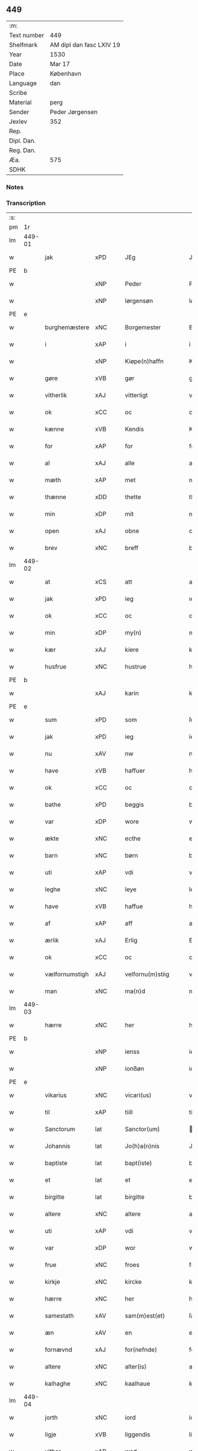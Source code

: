 ** 449
| :m:         |                          |
| Text number | 449                      |
| Shelfmark   | AM dipl dan fasc LXIV 19 |
| Year        | 1530                     |
| Date        | Mar 17                   |
| Place       | København                |
| Language    | dan                      |
| Scribe      |                          |
| Material    | perg                     |
| Sender      | Peder Jørgensen          |
| Jexlev      | 352                      |
| Rep.        |                          |
| Dipl. Dan.  |                          |
| Reg. Dan.   |                          |
| Æa.         | 575                      |
| SDHK        |                          |

*** Notes


*** Transcription
| :s: |        |                |                |   |   |                      |               |   |   |   |                |         |   |   |    |               |
| pm  |     1r |                |                |   |   |                      |               |   |   |   |                |         |   |   |    |               |
| lm  | 449-01 |                |                |   |   |                      |               |   |   |   |                |         |   |   |    |               |
| w   |        | jak            | xPD            |   |   | JEg                  | JEg           |   |   |   |                | dan     |   |   |    |        449-01 |
| PE  |      b |                |                |   |   |                      |               |   |   |   |                |         |   |   |    |               |
| w   |        |            | xNP            |   |   | Peder                | Pedeꝛ         |   |   |   |                | dan     |   |   |    |        449-01 |
| w   |        |        | xNP            |   |   | Iørgensøn            | Iøꝛgenſøn     |   |   |   | flourish above | dan     |   |   |    |        449-01 |
| PE  |      e |                |                |   |   |                      |               |   |   |   |                |         |   |   |    |               |
| w   |        | burghemæstere    | xNC            |   |   | Borgemester          | Boꝛgemeſteꝛ   |   |   |   |                | dan     |   |   |    |        449-01 |
| w   |        | i              | xAP            |   |   | i                    | i             |   |   |   |                | dan     |   |   |    |        449-01 |
| w   |        |     | xNP            |   |   | Kiøpe(n)haffn        | Kiøpe̅haffn    |   |   |   | flourish above | dan     |   |   |    |        449-01 |
| w   |        | gøre        | xVB            |   |   | gør                  | gøꝛ           |   |   |   |                | dan     |   |   |    |        449-01 |
| w   |        | vitherlik       | xAJ            |   |   | vitterligt           | vitteꝛligt    |   |   |   |                | dan     |   |   |    |        449-01 |
| w   |        | ok             | xCC            |   |   | oc                   | oc            |   |   |   |                | dan     |   |   |    |        449-01 |
| w   |        | kænne          | xVB            |   |   | Kendis               | Kendı        |   |   |   |                | dan     |   |   |    |        449-01 |
| w   |        | for            | xAP            |   |   | for                  | foꝛ           |   |   |   | flourish above | dan     |   |   |    |        449-01 |
| w   |        | al             | xAJ            |   |   | alle                 | alle          |   |   |   |                | dan     |   |   |    |        449-01 |
| w   |        | mæth           | xAP            |   |   | met                  | met           |   |   |   |                | dan     |   |   |    |        449-01 |
| w   |        | thænne         | xDD            |   |   | thette               | thette        |   |   |   |                | dan     |   |   |    |        449-01 |
| w   |        | min            | xDP            |   |   | mit                  | mit           |   |   |   |                | dan     |   |   |    |        449-01 |
| w   |        | open           | xAJ            |   |   | obne                 | obne          |   |   |   |                | dan     |   |   |    |        449-01 |
| w   |        | brev           | xNC            |   |   | breff                | bꝛeff         |   |   |   |                | dan     |   |   |    |        449-01 |
| lm  | 449-02 |                |                |   |   |                      |               |   |   |   |                |         |   |   |    |               |
| w   |        | at             | xCS            |   |   | att                  | att           |   |   |   |                | dan     |   |   |    |        449-02 |
| w   |        | jak            | xPD            |   |   | ieg                  | ıeg           |   |   |   |                | dan     |   |   |    |        449-02 |
| w   |        | ok             | xCC            |   |   | oc                   | oc            |   |   |   |                | dan     |   |   |    |        449-02 |
| w   |        | min        | xDP            |   |   | my(n)                | my̅            |   |   |   |                | dan     |   |   |    |        449-02 |
| w   |        | kær            | xAJ            |   |   | kiere                | kieꝛe         |   |   |   |                | dan     |   |   |    |        449-02 |
| w   |        | husfrue        | xNC            |   |   | hustrue              | hŭſtꝛue       |   |   |   |                | dan     |   |   |    |        449-02 |
| PE  |      b |                |                |   |   |                      |               |   |   |   |                |         |   |   |    |               |
| w   |        |            | xAJ            |   |   | karin                | kaꝛin         |   |   |   |                | dan     |   |   |    |        449-02 |
| PE  |      e |                |                |   |   |                      |               |   |   |   |                |         |   |   |    |               |
| w   |        | sum            | xPD            |   |   | som                  | ſom           |   |   |   |                | dan     |   |   |    |        449-02 |
| w   |        | jak            | xPD            |   |   | ieg                  | ieg           |   |   |   |                | dan     |   |   |    |        449-02 |
| w   |        | nu             | xAV            |   |   | nw                   | nw            |   |   |   |                | dan     |   |   |    |        449-02 |
| w   |        | have           | xVB            |   |   | haffuer              | haffueꝛ       |   |   |   |                | dan     |   |   |    |        449-02 |
| w   |        | ok             | xCC            |   |   | oc                   | oc            |   |   |   |                | dan     |   |   |    |        449-02 |
| w   |        | bathe          | xPD            |   |   | beggis               | beggi        |   |   |   |                | dan     |   |   |    |        449-02 |
| w   |        | var           | xDP            |   |   | wore                 | woꝛe          |   |   |   |                | dan     |   |   |    |        449-02 |
| w   |        | ækte          | xNC            |   |   | ecthe                | ecthe         |   |   |   |                | dan     |   |   |    |        449-02 |
| w   |        | barn           | xNC            |   |   | børn                 | bøꝛn          |   |   |   |                | dan     |   |   |    |        449-02 |
| w   |        | uti            | xAP            |   |   | vdi                  | vdi           |   |   |   |                | dan     |   |   |    |        449-02 |
| w   |        | leghe          | xNC            |   |   | leye                 | leẏe          |   |   |   |                | dan     |   |   |    |        449-02 |
| w   |        | have           | xVB            |   |   | haffue               | haffue        |   |   |   |                | dan     |   |   |    |        449-02 |
| w   |        | af             | xAP            |   |   | aff                  | aff           |   |   |   |                | dan     |   |   |    |        449-02 |
| w   |        | ærlik          | xAJ            |   |   | Erlig                | Eꝛlig         |   |   |   |                | dan     |   |   |    |        449-02 |
| w   |        | ok             | xCC            |   |   | oc                   | oc            |   |   |   |                | dan     |   |   |    |        449-02 |
| w   |        | vælfornumstigh | xAJ            |   |   | velfornu(m)stiig     | velfoꝛnu̅ſtiig |   |   |   |                | dan     |   |   |    |        449-02 |
| w   |        | man            | xNC            |   |   | ma(n)d               | ma̅d           |   |   |   |                | dan     |   |   |    |        449-02 |
| lm  | 449-03 |                |                |   |   |                      |               |   |   |   |                |         |   |   |    |               |
| w   |        | hærre          | xNC            |   |   | her                  | heꝛ           |   |   |   |                | dan     |   |   |    |        449-03 |
| PE  |      b |                |                |   |   |                      |               |   |   |   |                |         |   |   |    |               |
| w   |        |            | xNP            |   |   | ienss                | ienſſ         |   |   |   |                | dan     |   |   |    |        449-03 |
| w   |        |          | xNP            |   |   | ionßøn               | ionßøn        |   |   |   |                | dan     |   |   |    |        449-03 |
| PE  |      e |                |                |   |   |                      |               |   |   |   |                |         |   |   |    |               |
| w   |        | vikarius       | xNC            |   |   | vicari(us)           | vicari       |   |   |   |                | lat/dan |   |   |    |        449-03 |
| w   |        | til            | xAP            |   |   | tiill                | tiill         |   |   |   |                | dan     |   |   |    |        449-03 |
| w   |        | Sanctorum      | lat            |   |   | Sanctor(um)          | anctoꝝ       |   |   |   |                | lat     |   |   |    |        449-03 |
| w   |        | Johannis       | lat            |   |   | Jo(h)a(n)nis         | Joa̅ni        |   |   |   |                | lat     |   |   |    |        449-03 |
| w   |        | baptiste       | lat            |   |   | bapt(iste)           | baptꝭͭͤ         |   |   |   |                | lat     |   |   |    |        449-03 |
| w   |        | et             | lat            |   |   | et                   | et            |   |   |   |                | lat     |   |   |    |        449-03 |
| w   |        | birgitte       | lat            |   |   | birgitte             | bıꝛgitte      |   |   |   |                | lat     |   |   |    |        449-03 |
| w   |        | altere         | xNC            |   |   | altere               | alteꝛe        |   |   |   |                | lat     |   |   |    |        449-03 |
| w   |        | uti            | xAP            |   |   | vdi                  | vdi           |   |   |   |                | dan     |   |   |    |        449-03 |
| w   |        | var           | xDP            |   |   | wor                  | woꝛ           |   |   |   |                | dan     |   |   |    |        449-03 |
| w   |        | frue          | xNC            |   |   | froes                | froes         |   |   |   |                | dan     |   |   |    |        449-03 |
| w   |        | kirkje         | xNC            |   |   | kircke               | kiꝛcke        |   |   |   |                | dan     |   |   |    |        449-03 |
| w   |        | hærre          | xNC            |   |   | her                  | her           |   |   |   |                | dan     |   |   |    |        449-03 |
| w   |        | samestath      | xAV            |   |   | sam(m)est(et)        | ſam̅eſtꝫ       |   |   |   |                | dan     |   |   |    |        449-03 |
| w   |        | æn             | xAV            |   |   | en                   | en            |   |   |   |                | dan     |   |   |    |        449-03 |
| w   |        | fornævnd       | xAJ            |   |   | for(nefnde)          | foꝛᷠͤ           |   |   |   |                | dan     |   |   |    |        449-03 |
| w   |        | altere        | xNC            |   |   | alter(is)            | alterꝭ        |   |   |   |                | dan     |   |   |    |        449-03 |
| w   |        | kalhaghe       | xNC            |   |   | kaalhaue             | kaalhaŭe      |   |   |   |                | dan     |   |   |    |        449-03 |
| lm  | 449-04 |                |                |   |   |                      |               |   |   |   |                |         |   |   |    |               |
| w   |        | jorth          | xNC            |   |   | iord                 | ioꝛd          |   |   |   |                | dan     |   |   |    |        449-04 |
| w   |        | ligje      | xVB            |   |   | liggendis            | liggendı     |   |   |   |                | dan     |   |   |    |        449-04 |
| w   |        | vither         | xAP            |   |   | wed                  | wed           |   |   |   |                | dan     |   |   |    |        449-04 |
| w   |        | vatnmylne     | xNC            |   |   | vandmøllen           | vandmøllen    |   |   |   |                | dan     |   |   |    |        449-04 |
| w   |        | væsten         | xAJ            |   |   | vesten               | veſten        |   |   |   |                | dan     |   |   |    |        449-04 |
| w   |        | uptil         | xAP            |   |   | vptiill              | vptiill       |   |   |   |                | dan     |   |   |    |        449-04 |
| w   |        | biskop        | xNC            |   |   | bispens              | biſpens       |   |   |   |                | dan     |   |   |    |        449-04 |
| w   |        | garth          | xNC            |   |   | gord                 | goꝛd          |   |   |   |                | dan     |   |   |    |        449-04 |
| w   |        | af             | xAP            |   |   | aff                  | aff           |   |   |   |                | dan     |   |   |    |        449-04 |
| PL  |      b |                |                |   |   |                      |               |   |   |   |                |         |   |   |    |               |
| w   |        |            | xNP            |   |   | ribe                 | ꝛıbe          |   |   |   |                | dan     |   |   |    |        449-04 |
| PL  |      e |                |                |   |   |                      |               |   |   |   |                |         |   |   |    |               |
| w   |        | ok             | xCC            |   |   | oc                   | oc            |   |   |   |                | dan     |   |   |    |        449-04 |
| w   |        |           | XX            |   |   | priers               | pꝛieꝛs        |   |   |   |                | dan     |   |   |    |        449-04 |
| w   |        | af             | xAP            |   |   | aff                  | aff           |   |   |   |                | dan     |   |   |    |        449-04 |
| w   |        | helagh    | xAJ            |   |   | helligest(is)        | hellıgeſtꝭ    |   |   |   |                | dan     |   |   |    |        449-04 |
| w   |        | both         | xNC            |   |   | boder                | bodeꝛ         |   |   |   |                | dan     |   |   |    |        449-04 |
| p   |        | /              | XX             |   |   | /                    | /             |   |   |   |                | dan     |   |   |    |        449-04 |
| w   |        | ok             | xCC            |   |   | oc                   | oc            |   |   |   |                | dan     |   |   |    |        449-04 |
| w   |        | østen          | xAJ            |   |   | østen                | øſten         |   |   |   |                | dan     |   |   |    |        449-04 |
| w   |        | næst           | xAJ            |   |   | nest                 | neſt          |   |   |   |                | dan     |   |   |    |        449-04 |
| w   |        | uptil         | xAP            |   |   | vptiill              | vptiill       |   |   |   |                | dan     |   |   |    |        449-04 |
| PE  |      b |                |                |   |   |                      |               |   |   |   |                |         |   |   |    |               |
| w   |        |             | xNP            |   |   | per                  | peꝛ           |   |   |   |                | dan     |   |   |    |        449-04 |
| w   |        |          | xNP            |   |   | kempis               | kempis        |   |   |   |                | dan     |   |   |    |        449-04 |
| PE  |      e |                |                |   |   |                      |               |   |   |   |                |         |   |   |    |               |
| w   |        | burghemæstere    | xNC            |   |   | borge¦mest(e)r       | boꝛge¦meſtr  |   |   |   |                | dan     |   |   |    | 449-04—449-05 |
| w   |        | both         | xNC            |   |   | boder                | bodeꝛ         |   |   |   |                | dan     |   |   |    |        449-05 |
| p   |        | /              | XX             |   |   | /                    | /             |   |   |   |                | dan     |   |   |    |        449-05 |
| w   |        | ok             | xCC            |   |   | oc                   | oc            |   |   |   |                | dan     |   |   |    |        449-05 |
| w   |        | thæn           | xAT            |   |   | th(e)n               | th̅n           |   |   |   |                | dan     |   |   |    |        449-05 |
| w   |        | sunner         | xAJ            |   |   | synd(er)             | ſynd         |   |   |   |                | dan     |   |   |    |        449-05 |
| w   |        | ænde           | xNC            |   |   | ende                 | ende          |   |   |   |                | dan     |   |   |    |        449-05 |
| w   |        | løpe           | xVB            |   |   | løber                | løber         |   |   |   |                | dan     |   |   |    |        449-05 |
| w   |        | utimot         | xAP            |   |   | vdemod               | vdemod        |   |   |   |                | dan     |   |   |    |        449-05 |
| w   |        | vatnmylne      | xNC            |   |   | vandmølle            | vandmølle     |   |   |   |                | dan     |   |   |    |        449-05 |
| w   |        | dam          | xNC            |   |   | da(m)me(n)           | da̅me̅          |   |   |   |                | dan     |   |   |    |        449-05 |
| w   |        | uttil         | xAP            |   |   | vdtiill              | vdtiill       |   |   |   |                | dan     |   |   |    |        449-05 |
| w   |        | by           | xNC            |   |   | byes                 | byes          |   |   |   |                | dan     |   |   |    |        449-05 |
| w   |        | rænne          | xNC            |   |   | rende                | ꝛende         |   |   |   |                | dan     |   |   |    |        449-05 |
| p   |        | /              | XX             |   |   | /                    | /             |   |   |   |                | dan     |   |   |    |        449-05 |
| w   |        | ok             | xCC            |   |   | oc                   | oc            |   |   |   |                | dan     |   |   |    |        449-05 |
| w   |        | thæn         | xAT            |   |   | then                 | then          |   |   |   |                | dan     |   |   |    |        449-05 |
| w   |        | north          | xAJ            |   |   | norr(e)              | noꝛꝛ         |   |   |   |                | dan     |   |   |    |        449-05 |
| w   |        | ænde           | xNC            |   |   | ende                 | ende          |   |   |   |                | dan     |   |   |    |        449-05 |
| w   |        | uttil         | xAP            |   |   | vdtiill              | vdtiill       |   |   |   |                | dan     |   |   |    |        449-05 |
| w   |        | thær           | xAV            |   |   | ther                 | ther          |   |   |   |                | dan     |   |   |    |        449-05 |
| w   |        | næst           | xAJ            |   |   | neste                | neſte         |   |   |   |                | dan     |   |   |    |        449-05 |
| w   |        | stræte         | xNC            |   |   | stræde               | ſtræde        |   |   |   |                | dan     |   |   |    |        449-05 |
| w   |        | northen        | xAJ            |   |   | norde(n)             | noꝛde̅         |   |   |   |                | dan     |   |   |    |        449-05 |
| w   |        | uptil         | xAV            |   |   | vptiill              | vptiill       |   |   |   |                | dan     |   |   |    |        449-05 |
| w   |        | mæth           | xAP            |   |   | met                  | met           |   |   |   |                | dan     |   |   |    |        449-05 |
| lm  | 449-06 |                |                |   |   |                      |               |   |   |   |                |         |   |   |    |               |
| w   |        | længth          | xNC            |   |   | lengd                | lengd         |   |   |   |                | dan     |   |   |    |        449-06 |
| w   |        | ok             | xCC            |   |   | oc                   | oc            |   |   |   |                | dan     |   |   |    |        449-06 |
| w   |        | brethe           | xNC            |   |   | bred                 | bꝛed          |   |   |   |                | dan     |   |   |    |        449-06 |
| w   |        | uppe           | xAV            |   |   | vppe                 | ve           |   |   |   |                | dan     |   |   |    |        449-06 |
| w   |        | ok             | xCC            |   |   | oc                   | oc            |   |   |   |                | dan     |   |   |    |        449-06 |
| w   |        | næthre          | xAJ            |   |   | nedre                | nedꝛe         |   |   |   |                | dan     |   |   |    |        449-06 |
| w   |        | ænge           | xPD            |   |   | inth(et)             | ınthꝫ         |   |   |   |                | dan     |   |   |    |        449-06 |
| w   |        | undentaken      | xAJ            |   |   | vndertaget           | vndeꝛtaget    |   |   |   |                | dan     |   |   |    |        449-06 |
| w   |        | sum            | xRP            |   |   | som                  | ſom           |   |   |   |                | dan     |   |   |    |        449-06 |
| w   |        | hun       | xPD            |   |   | hun                  | hŭn           |   |   |   |                | dan     |   |   |    |        449-06 |
| w   |        | nu             | xAV            |   |   | nw                   | nw            |   |   |   |                | dan     |   |   |    |        449-06 |
| w   |        | mællem         | xAP            |   |   | emellom              | emellom       |   |   |   |                | dan     |   |   |    |        449-06 |
| w   |        | fornævnd       | xAJ            |   |   | for(nefnde)          | foꝛᷠͤ           |   |   |   |                | dan     |   |   |    |        449-06 |
| w   |        | bolek        | xNC            |   |   | boliger              | boliger       |   |   |   |                | dan     |   |   |    |        449-06 |
| w   |        | ok             | xCC            |   |   | oc                   | oc            |   |   |   |                | dan     |   |   |    |        449-06 |
| w   |        | stræte        | xNC            |   |   | stræder              | ſtræder       |   |   |   |                | dan     |   |   |    |        449-06 |
| w   |        | inhæghne      | xVB            |   |   | indhegnet            | indhegnet     |   |   |   |                | dan     |   |   |    |        449-06 |
| w   |        | ok             | xCC            |   |   | oc                   | oc            |   |   |   |                | dan     |   |   |    |        449-06 |
| w   |        | begripe       | xVB            |   |   | begreb(n)e           | begreb̅e       |   |   |   |                | dan     |   |   |    |        449-06 |
| w   |        | være           | xVB            |   |   | er                   | er            |   |   |   |                | dan     |   |   |    |        449-06 |
| w   |        | at             | xIM            |   |   | Att                  | Att           |   |   |   |                | dan     |   |   |    |        449-06 |
| w   |        | have           | xVB            |   |   | haffue               | haffŭe        |   |   |   |                | dan     |   |   |    |        449-06 |
| lm  | 449-07 |                |                |   |   |                      |               |   |   |   |                |         |   |   |    |               |
| w   |        | nyte           | xVB            |   |   | nyde                 | nyde          |   |   |   |                | dan     |   |   |    |        449-07 |
| w   |        | bruke          | xVB            |   |   | bruge                | bꝛŭge         |   |   |   |                | dan     |   |   |    |        449-07 |
| w   |        | ok             | xCC            |   |   | oc                   | oc            |   |   |   |                | dan     |   |   |    |        449-07 |
| w   |        | i              | xAP            |   |   | i                    | i             |   |   |   |                | dan     |   |   |    |        449-07 |
| w   |        | leghe          | xNC            |   |   | leye                 | leÿe          |   |   |   |                | dan     |   |   |    |        449-07 |
| w   |        | behalde        | xVB            |   |   | beholle              | beholle       |   |   |   |                | dan     |   |   |    |        449-07 |
| w   |        | al          | xAJ            |   |   | alles                | alles         |   |   |   |                | dan     |   |   |    |        449-07 |
| w   |        | var            | xDP            |   |   | wore                 | woꝛe          |   |   |   |                | dan     |   |   |    |        449-07 |
| w   |        | liv            | xNC            |   |   | liffs                | liffs         |   |   |   |                | dan     |   |   |    |        449-07 |
| w   |        | tith           | xNC            |   |   | tiid                 | tiid          |   |   |   |                | dan     |   |   |    |        449-07 |
| w   |        | thæn           | xAT            |   |   | then                 | then          |   |   |   |                | dan     |   |   |    |        449-07 |
| w   |        | en            | xPD            |   |   | ene                  | ene           |   |   |   |                | dan     |   |   |    |        449-07 |
| w   |        | æfter          | xAP            |   |   | effter               | effter        |   |   |   |                | dan     |   |   |    |        449-07 |
| w   |        | thæn         | xAT            |   |   | then                 | then          |   |   |   |                | dan     |   |   |    |        449-07 |
| w   |        | anner         | xPD            |   |   | ande(n)n             | ande̅n         |   |   |   |                | dan     |   |   |    |        449-07 |
| w   |        | mæth           | xAP            |   |   | met                  | met           |   |   |   |                | dan     |   |   |    |        449-07 |
| w   |        | svadan         | xAJ            |   |   | suoda(n)             | ſŭoda̅         |   |   |   |                | dan     |   |   |    |        449-07 |
| w   |        | vilkor         | xNC            |   |   | vilkor               | vilkoꝛ        |   |   |   |                | dan     |   |   |    |        449-07 |
| w   |        | ok             | xCC            |   |   | oc                   | oc            |   |   |   |                | dan     |   |   |    |        449-07 |
| w   |        | fororth        | xNC            |   |   | forordt              | foꝛoꝛdt       |   |   |   |                | dan     |   |   |    |        449-07 |
| w   |        | sum            | xRP            |   |   | som                  | ſom           |   |   |   |                | dan     |   |   |    |        449-07 |
| w   |        | hær          | xAV            |   |   | her                  | her           |   |   |   |                | dan     |   |   |    |        449-07 |
| w   |        | æfter          | xAV            |   |   | effther              | effther       |   |   |   |                | dan     |   |   |    |        449-07 |
| w   |        | fylghje         | xVB            |   |   | følger               | følger        |   |   |   |                | dan     |   |   |    |        449-07 |
| lm  | 449-08 |                |                |   |   |                      |               |   |   |   |                |         |   |   |    |               |
| w   |        | fyrst          | xAJ            |   |   | Først                | Førſt         |   |   |   |                | dan     |   |   |    |        449-08 |
| w   |        | at             | xCS            |   |   | att                  | att           |   |   |   |                | dan     |   |   |    |        449-08 |
| w   |        | vi           | xPD            |   |   | wij                  | wij           |   |   |   |                | dan     |   |   |    |        449-08 |
| w   |        | skule        | xVB            |   |   | schulle              | ſchulle       |   |   |   |                | dan     |   |   |    |        449-08 |
| w   |        | give           | xVB            |   |   | giffue               | giffŭe        |   |   |   |                | dan     |   |   |    |        449-08 |
| w   |        | fornævnd       | xAJ            |   |   | for(nefnde)          | foꝛᷠͤ           |   |   |   |                | dan     |   |   |    |        449-08 |
| w   |        | hærre          | xNC            |   |   | her                  | her           |   |   |   |                | dan     |   |   |    |        449-08 |
| PE  |      b |                |                |   |   |                      |               |   |   |   |                |         |   |   |    |               |
| w   |        |            | xNP            |   |   | ienss                | ienſſ         |   |   |   |                | dan     |   |   |    |        449-08 |
| w   |        |          | xNP            |   |   | ionßøn               | ionßøn        |   |   |   |                | dan     |   |   |    |        449-08 |
| PE  |      e |                |                |   |   |                      |               |   |   |   |                |         |   |   |    |               |
| w   |        | ok             | xCC            |   |   | oc                   | oc            |   |   |   |                | dan     |   |   |    |        449-08 |
| w   |        | han           | xPD            |   |   | hans                 | han          |   |   |   |                | dan     |   |   |    |        449-08 |
| w   |        | æfterkomere | xNC            |   |   | effth(er)ko(m)me(re) | effthko̅me   |   |   |   |                | dan     |   |   |    |        449-08 |
| w   |        | vikarie       | xNC            |   |   | vicarier             | vicarier      |   |   |   |                | dan     |   |   |    |        449-08 |
| w   |        | til            | xAP            |   |   | tiill                | tiill         |   |   |   |                | dan     |   |   |    |        449-08 |
| w   |        | fornævnd       | xAJ            |   |   | for(nefnde)          | foꝛᷠͤ           |   |   |   |                | dan     |   |   |    |        449-08 |
| w   |        | altere         | xNC            |   |   | alte(re)             | alte         |   |   |   |                | dan     |   |   |    |        449-08 |
| w   |        | fjure          | xNA            |   |   | fire                 | fire          |   |   |   |                | dan     |   |   |    |        449-08 |
| w   |        | skilling        | xNC            |   |   | skeling              | ſkelıng       |   |   |   |                | dan     |   |   | =  |        449-08 |
| w   |        | grot           | xNC            |   |   | grotte               | gꝛotte        |   |   |   |                | dan     |   |   | == |        449-08 |
| w   |        | dansk        | xAJ            |   |   | dan(n)ske            | dan̅ſke        |   |   |   |                | dan     |   |   |    |        449-08 |
| lm  | 449-09 |                |                |   |   |                      |               |   |   |   |                |         |   |   |    |               |
| w   |        | pænning        | xNC            |   |   | pe(n)ninge           | pe̅ninge       |   |   |   |                | dan     |   |   |    |        449-09 |
| w   |        | til            | xAP            |   |   | tiill                | tiill         |   |   |   |                | dan     |   |   |    |        449-09 |
| w   |        | arlik         | xAJ            |   |   | aarlige              | aaꝛlige       |   |   |   |                | dan     |   |   |    |        449-09 |
| w   |        | leghe          | xNC            |   |   | leye                 | leÿe          |   |   |   |                | dan     |   |   |    |        449-09 |
| w   |        | ok             | xCC            |   |   | oc                   | oc            |   |   |   |                | dan     |   |   |    |        449-09 |
| w   |        | lan      | xNC            |   |   | land                 | land          |   |   |   |                | dan     |   |   |    |        449-09 |
| w   |        | grot           | xNC            |   |   | g(rot)               | gꝭͤ            |   |   |   |                | dan     |   |   |    |        449-09 |
| n   |        |              | xNA            |   |   | ij                   | ij            |   |   |   |                | dan     |   |   |    |        449-09 |
| w   |        | skilling       | xNC            |   |   | s(killing)           |              |   |   |   |                | dan     |   |   |    |        449-09 |
| w   |        | grot           | xNC            |   |   | g(rot)               | gꝭͭ            |   |   |   |                | dan     |   |   |    |        449-09 |
| w   |        | um             | xAP            |   |   | om                   | om            |   |   |   |                | dan     |   |   |    |        449-09 |
| w   |        | paske         | xAJ            |   |   | posken               | poſken        |   |   |   |                | dan     |   |   |    |        449-09 |
| w   |        | ok             | xCC            |   |   | oc                   | oc            |   |   |   |                | dan     |   |   |    |        449-09 |
| n   |        |              | xNA            |   |   | ij                   | ij            |   |   |   |                | dan     |   |   |    |        449-09 |
| w   |        | skilling       | xNC            |   |   | s(killing)           |              |   |   |   |                | dan     |   |   |    |        449-09 |
| w   |        | grot           | xNC            |   |   | g(rot)               | gꝭͭ            |   |   |   |                | dan     |   |   |    |        449-09 |
| w   |        | um             | xAP            |   |   | om                   | om            |   |   |   |                | dan     |   |   |    |        449-09 |
| w   |        | sankte         | xAJ            |   |   | sancti               | ſancti        |   |   |   |                | lat     |   |   |    |        449-09 |
| w   |        |         | xNP            |   |   | mechils              | mechil       |   |   |   |                | dan     |   |   |    |        449-09 |
| w   |        | dagh           | xNC            |   |   | dag                  | dag           |   |   |   |                | dan     |   |   |    |        449-09 |
| w   |        | altith         | xAV            |   |   | altiid               | altiid        |   |   |   |                | dan     |   |   |    |        449-09 |
| w   |        | betimelik   | xAJ            |   |   | bethimelig(is)       | bethimeligꝭ   |   |   |   |                | dan     |   |   |    |        449-09 |
| w   |        | ok             | xCC            |   |   | oc                   | oc            |   |   |   |                | dan     |   |   |    |        449-09 |
| w   |        | til            | xAP            |   |   | tiill                | tiill         |   |   |   |                | dan     |   |   |    |        449-09 |
| w   |        | goth           | xAJ            |   |   | gode                 | gode          |   |   |   |                | dan     |   |   |    |        449-09 |
| w   |        | rethe          | xNC            |   |   | rede                 | rede          |   |   |   |                | dan     |   |   |    |        449-09 |
| w   |        | yte            | xVB            |   |   | yde                  | ÿde           |   |   |   |                | dan     |   |   |    |        449-09 |
| lm  | 449-10 |                |                |   |   |                      |               |   |   |   |                |         |   |   |    |               |
| w   |        | skule    | xVB            |   |   | schullendis          | ſchullendi   |   |   |   |                | dan     |   |   |    |        449-10 |
| p   |        | /              | XX             |   |   | /                    | /             |   |   |   |                | dan     |   |   |    |        449-10 |
| w   |        | item           | xAV            |   |   | Jtem                 | Jtem          |   |   |   |                | lat     |   |   |    |        449-10 |
| w   |        | skule        | xVB            |   |   | schulle              | ſchulle       |   |   |   |                | dan     |   |   |    |        449-10 |
| w   |        | vi             | xPD            |   |   | wij                  | wij           |   |   |   |                | dan     |   |   |    |        449-10 |
| w   |        | bygje          | xVB            |   |   | bygge                | bygge         |   |   |   |                | dan     |   |   |    |        449-10 |
| w   |        | fæm            | xNA            |   |   | fem                  | fem           |   |   |   |                | dan     |   |   |    |        449-10 |
| w   |        | both         | xNC            |   |   | boder                | boder         |   |   |   |                | dan     |   |   |    |        449-10 |
| w   |        | upa            | xAP            |   |   | paa                  | paa           |   |   |   |                | dan     |   |   |    |        449-10 |
| w   |        | same     | xAJ            |   |   | sa(m)me              | ſa̅me          |   |   |   |                | dan     |   |   |    |        449-10 |
| w   |        | jorth          | xNC            |   |   | iord                 | ioꝛd          |   |   |   |                | dan     |   |   |    |        449-10 |
| w   |        | upa            | xAP            |   |   | poo                  | poo           |   |   |   |                | dan     |   |   |    |        449-10 |
| w   |        | thæn         | xAT            |   |   | then                 | then          |   |   |   |                | dan     |   |   |    |        449-10 |
| w   |        | north          | xAJ            |   |   | norre                | noꝛꝛe         |   |   |   |                | dan     |   |   |    |        449-10 |
| w   |        | ænde           | xNC            |   |   | ende                 | ende          |   |   |   |                | dan     |   |   |    |        449-10 |
| w   |        | mæth           | xAP            |   |   | met                  | met           |   |   |   |                | dan     |   |   |    |        449-10 |
| w   |        | goth           | xAJ            |   |   | god                  | god           |   |   |   |                | dan     |   |   |    |        449-10 |
| w   |        | køpstath      | xNC            |   |   | kiøpstedz            | kiøpſtedz     |   |   |   |                | dan     |   |   |    |        449-10 |
| w   |        | bygning        | xNC            |   |   | bygning              | bygnıng       |   |   |   |                | dan     |   |   |    |        449-10 |
| w   |        | mur            | xNC            |   |   | mwre                 | mwre          |   |   |   |                | dan     |   |   |    |        449-10 |
| lm  | 449-11 |                |                |   |   |                      |               |   |   |   |                |         |   |   |    |               |
| w   |        | mællem         | xAP            |   |   | emellom              | emellom       |   |   |   |                | dan     |   |   |    |        449-11 |
| w   |        | stok         | xNC            |   |   | stok(is)             | ſtokꝭ         |   |   |   |                | dan     |   |   |    |        449-11 |
| w   |        | utmæth          | xAP            |   |   | vdmet                | vdmet         |   |   |   |                | dan     |   |   |    |        449-11 |
| w   |        | stræte        | xNC            |   |   | strædet              | ſtrædet       |   |   |   |                | dan     |   |   |    |        449-11 |
| p   |        | /              | XX             |   |   | /                    | /             |   |   |   |                | dan     |   |   |    |        449-11 |
| w   |        | ok             | xCC            |   |   | oc                   | oc            |   |   |   |                | dan     |   |   |    |        449-11 |
| w   |        | thænne          | xDD            |   |   | tetthe               | tetthe        |   |   |   |                | dan     |   |   |    |        449-11 |
| w   |        | mæth           | xAP            |   |   | met                  | met           |   |   |   |                | dan     |   |   |    |        449-11 |
| w   |        | sten           | xNC            |   |   | steen                | ſteen         |   |   |   |                | dan     |   |   |    |        449-11 |
| p   |        | /              | XX             |   |   | /                    | /             |   |   |   |                | dan     |   |   |    |        449-11 |
| w   |        | ok             | xCC            |   |   | oc                   | oc            |   |   |   |                | dan     |   |   |    |        449-11 |
| w   |        | æj             | xAV            |   |   | ey                   | eÿ            |   |   |   |                | dan     |   |   |    |        449-11 |
| w   |        | anner          | xPD            |   |   | andet                | andet         |   |   |   |                | dan     |   |   |    |        449-11 |
| w   |        | thak           | xNC            |   |   | tag                  | tag           |   |   |   |                | dan     |   |   |    |        449-11 |
| p   |        | /              | XX             |   |   | /                    | /             |   |   |   |                | dan     |   |   |    |        449-11 |
| w   |        | item           | xAV            |   |   | Jtem                 | Jtem          |   |   |   |                | lat     |   |   |    |        449-11 |
| w   |        | skat         | xNC            |   |   | schatt               | ſchatt        |   |   |   |                | dan     |   |   |    |        449-11 |
| w   |        | ok             | xCC            |   |   | oc                   | oc            |   |   |   |                | dan     |   |   |    |        449-11 |
| w   |        | al             | xAJ            |   |   | all                  | all           |   |   |   |                | dan     |   |   |    |        449-11 |
| w   |        | anner          | xPD            |   |   | anden                | anden         |   |   |   |                | dan     |   |   |    |        449-11 |
| w   |        | kununglik       | xAJ            |   |   | kongelig             | kongelig      |   |   |   |                | dan     |   |   |    |        449-11 |
| w   |        | æller          | xCC            |   |   | eller                | eller         |   |   |   |                | dan     |   |   |    |        449-11 |
| w   |        | stath           | xNC            |   |   | stadz                | ſtadz         |   |   |   |                | dan     |   |   |    |        449-11 |
| w   |        | thing          | xNC            |   |   | tynge                | tÿnge         |   |   |   |                | dan     |   |   |    |        449-11 |
| lm  | 449-12 |                |                |   |   |                      |               |   |   |   |                |         |   |   |    |               |
| w   |        | sum            | xRP            |   |   | som                  | ſom           |   |   |   |                | dan     |   |   |    |        449-12 |
| w   |        | nu             | xAV            |   |   | nw                   | nw            |   |   |   |                | dan     |   |   |    |        449-12 |
| w   |        | sithvanlik      | xAJ            |   |   | seduanlige           | ſeduanlıge    |   |   |   |                | dan     |   |   |    |        449-12 |
| w   |        | være            | xVB            |   |   | ere                  | ere           |   |   |   |                | dan     |   |   |    |        449-12 |
| p   |        | /              | XX             |   |   | /                    | /             |   |   |   |                | dan     |   |   |    |        449-12 |
| w   |        | æller          | xAV            |   |   | eller                | eller         |   |   |   |                | dan     |   |   |    |        449-12 |
| w   |        | hær          | xAV            |   |   | her                  | her           |   |   |   |                | dan     |   |   |    |        449-12 |
| w   |        | æfter          | xAV            |   |   | effter               | effter        |   |   |   |                | dan     |   |   |    |        449-12 |
| w   |        | palægje      | xVB            |   |   | paa legg(is)         | paa leggꝭ     |   |   |   |                | dan     |   |   |    |        449-12 |
| w   |        | kunne          | xVB            |   |   | kunde                | kunde         |   |   |   |                | dan     |   |   |    |        449-12 |
| w   |        | skule        | xVB            |   |   | schulle              | ſchulle       |   |   |   |                | dan     |   |   |    |        449-12 |
| w   |        | vi             | xPD            |   |   | wij                  | wij           |   |   |   |                | dan     |   |   |    |        449-12 |
| w   |        | sjalv          | xPD            |   |   | selffue              | ſelffŭe       |   |   |   |                | dan     |   |   |    |        449-12 |
| w   |        | utgive         | xVB            |   |   | vdgiffue             | vdgiffŭe      |   |   |   |                | dan     |   |   |    |        449-12 |
| p   |        | /              | XX             |   |   | /                    | /             |   |   |   |                | dan     |   |   |    |        449-12 |
| w   |        | ok             | xCC            |   |   | oc                   | oc            |   |   |   |                | dan     |   |   |    |        449-12 |
| w   |        | ænge           | xPD            |   |   | inthet               | inthet        |   |   |   |                | dan     |   |   |    |        449-12 |
| w   |        | thær           | xAV            |   |   | ther                 | ther          |   |   |   |                | dan     |   |   |    |        449-12 |
| w   |        | fore            | xAV            |   |   | for(e)               | foꝛ          |   |   |   |                | dan     |   |   |    |        449-12 |
| w   |        | af             | xAV            |   |   | aff                  | aff           |   |   |   |                | dan     |   |   |    |        449-12 |
| w   |        | korte          | xVB            |   |   | korte                | koꝛte         |   |   |   |                | dan     |   |   |    |        449-12 |
| w   |        | i              | xAP            |   |   | i                    | i             |   |   |   |                | dan     |   |   |    |        449-12 |
| lm  | 449-13 |                |                |   |   |                      |               |   |   |   |                |         |   |   |    |               |
| w   |        | same     | xAJ            |   |   | sa(m)me              | ſa̅me          |   |   |   |                | dan     |   |   |    |        449-13 |
| w   |        | leghe          | xNC            |   |   | leye                 | leÿe          |   |   |   |                | dan     |   |   |    |        449-13 |
| w   |        | i              | xAP            |   |   | i                    | i             |   |   |   |                | dan     |   |   |    |        449-13 |
| w   |        | noker          | xPD            |   |   | noger                | nogeꝛ         |   |   |   |                | dan     |   |   |    |        449-13 |
| w   |        | mate           | xNC            |   |   | mode                 | mode          |   |   |   |                | dan     |   |   |    |        449-13 |
| p   |        | /              | XX             |   |   | /                    | /             |   |   |   |                | dan     |   |   |    |        449-13 |
| w   |        | item           | xAV            |   |   | Jtem                 | Jtem          |   |   |   |                | lat     |   |   |    |        449-13 |
| w   |        | ske            | xVB            |   |   | skede                | ſkede         |   |   |   |                | dan     |   |   |    |        449-13 |
| w   |        | thær           | xAV            |   |   | ther                 | ther          |   |   |   |                | dan     |   |   |    |        449-13 |
| w   |        | sva            | xAV            |   |   | saa                  | ſaa           |   |   |   |                | dan     |   |   |    |        449-13 |
| w   |        | thæn           | xPD            |   |   | thet                 | thet          |   |   |   |                | dan     |   |   |    |        449-13 |
| w   |        | guth           | xNC            |   |   | gud                  | gŭd           |   |   |   |                | dan     |   |   |    |        449-13 |
| w   |        | forbjuthe       | xVB            |   |   | forbyude             | foꝛbyŭde      |   |   |   |                | dan     |   |   |    |        449-13 |
| w   |        | at             | xCS            |   |   | att                  | att           |   |   |   |                | dan     |   |   |    |        449-13 |
| w   |        | jak            | xPD            |   |   | ieg                  | ieg           |   |   |   |                | dan     |   |   |    |        449-13 |
| w   |        | min        | xDP            |   |   | myn                  | myn           |   |   |   |                | dan     |   |   |    |        449-13 |
| w   |        | husfrue        | xNC            |   |   | husfrue              | huſfrue       |   |   |   |                | dan     |   |   |    |        449-13 |
| w   |        | æller          | xCC            |   |   | eller                | eller         |   |   |   |                | dan     |   |   |    |        449-13 |
| w   |        | var           | xDP            |   |   | wore                 | woꝛe          |   |   |   |                | dan     |   |   |    |        449-13 |
| w   |        | ækte          | xAJ            |   |   | ecthe                | ecthe         |   |   |   |                | dan     |   |   |    |        449-13 |
| w   |        | barn           | xNC            |   |   | børn                 | bøꝛn          |   |   |   |                | dan     |   |   |    |        449-13 |
| w   |        | noker          | xPD            |   |   | noger                | nogeꝛ         |   |   |   |                | dan     |   |   |    |        449-13 |
| w   |        | nøth           | xNC            |   |   | nød                  | nød           |   |   |   |                | dan     |   |   |    |        449-13 |
| lm  | 449-14 |                |                |   |   |                      |               |   |   |   |                |         |   |   |    |               |
| w   |        | æller          | xCC            |   |   | eller                | elleꝛ         |   |   |   |                | dan     |   |   |    |        449-14 |
| w   |        | thrang         | xNC            |   |   | trang                | tꝛang         |   |   |   |                | dan     |   |   |    |        449-14 |
| w   |        | pakome       | xVB            |   |   | paako(m)me           | paako̅me       |   |   |   |                | dan     |   |   |    |        449-14 |
| w   |        | for      | xAP            |   |   | for                  | for           |   |   |   |                | dan     |   |   |    |        449-14 |
| w   |        | armoth          | xNC            |   |   | armod                | armod         |   |   |   |                | dan     |   |   |    |        449-14 |
| w   |        | fatøkdom      | xNC            |   |   | fattigdom            | fattigdom     |   |   |   |                | dan     |   |   |    |        449-14 |
| w   |        | sot           | xNC            |   |   | sodt                 | ſodt          |   |   |   |                | dan     |   |   |    |        449-14 |
| w   |        | æller          | xCC            |   |   | eller                | elleꝛ         |   |   |   |                | dan     |   |   |    |        449-14 |
| w   |        | sjukdom        | xNC            |   |   | syugdom              | ſyugdom       |   |   |   |                | dan     |   |   |    |        449-14 |
| p   |        | /              | XX             |   |   | /                    | /             |   |   |   |                | dan     |   |   |    |        449-14 |
| w   |        | æller          | xCC            |   |   | eller                | elleꝛ         |   |   |   |                | dan     |   |   |    |        449-14 |
| w   |        | for            | xAP            |   |   | for                  | foꝛ           |   |   |   |                | dan     |   |   |    |        449-14 |
| w   |        | noker          | xPD            |   |   | noger                | nogeꝛ         |   |   |   |                | dan     |   |   |    |        449-14 |
| w   |        | anner          | xPD            |   |   | ander                | andeꝛ         |   |   |   |                | dan     |   |   |    |        449-14 |
| w   |        | rethelik       | xAJ            |   |   | redelig              | ꝛedelig       |   |   |   |                | dan     |   |   |    |        449-14 |
| w   |        | sak            | xNC            |   |   | sag                  | ſag           |   |   |   |                | dan     |   |   |    |        449-14 |
| w   |        | skyld          | xNC            |   |   | schyld               | ſchÿld        |   |   |   |                | dan     |   |   |    |        449-14 |
| p   |        | /              | XX             |   |   | /                    | /             |   |   |   |                | dan     |   |   |    |        449-14 |
| w   |        | sva            | xAV            |   |   | saa                  | ſaa           |   |   |   |                | dan     |   |   |    |        449-14 |
| w   |        | at             | xCS            |   |   | att                  | att           |   |   |   |                | dan     |   |   | =  |        449-14 |
| w   |        | vi             | xPD            |   |   | wy                   | wy            |   |   |   |                | dan     |   |   | == |        449-14 |
| w   |        | til            | xAV            |   |   | tiill                | tiill         |   |   |   |                | dan     |   |   |    |        449-14 |
| lm  | 449-15 |                |                |   |   |                      |               |   |   |   |                |         |   |   |    |               |
| w   |        | thrængje        | xVB            |   |   | trengis              | tꝛengis       |   |   |   |                | dan     |   |   |    |        449-15 |
| w   |        | at             | xIM            |   |   | att                  | att           |   |   |   |                | dan     |   |   |    |        449-15 |
| w   |        | sælje          | xVB            |   |   | selge                | ſelge         |   |   |   |                | dan     |   |   |    |        449-15 |
| w   |        | æller          | xAV            |   |   | eller                | eller         |   |   |   |                | dan     |   |   |    |        449-15 |
| w   |        | pantsætje       | xVB            |   |   | pansette             | panſette      |   |   |   |                | dan     |   |   |    |        449-15 |
| w   |        | var           | xDP            |   |   | wor                  | wor           |   |   |   |                | dan     |   |   |    |        449-15 |
| w   |        | eghen          | xAJ            |   |   | egen                 | egen          |   |   |   |                | dan     |   |   |    |        449-15 |
| w   |        | bygning       | xNC            |   |   | bygni(n)ng           | bygni̅ng       |   |   |   |                | dan     |   |   |    |        449-15 |
| w   |        | ok             | xCC            |   |   | oc                   | oc            |   |   |   |                | dan     |   |   |    |        449-15 |
| w   |        | sva            | xAV            |   |   | saa                  | ſaa           |   |   |   |                | dan     |   |   |    |        449-15 |
| w   |        | kunne          | xVB            |   |   | kand                 | kand          |   |   |   |                | dan     |   |   |    |        449-15 |
| w   |        | forfare       | xVB            |   |   | forfar(is)           | forfarꝭ       |   |   |   |                | dan     |   |   |    |        449-15 |
| w   |        | i              | xAP            |   |   | i                    | i             |   |   |   |                | dan     |   |   |    |        449-15 |
| w   |        | sanhet         | xNC            |   |   | sandhet              | ſandhet       |   |   |   |                | dan     |   |   |    |        449-15 |
| p   |        | /              | XX             |   |   | /                    | /             |   |   |   |                | dan     |   |   |    |        449-15 |
| w   |        | tha            | xAV            |   |   | tha                  | tha           |   |   |   |                | dan     |   |   |    |        449-15 |
| w   |        | skule        | xVB            |   |   | schulle              | ſchulle       |   |   |   |                | dan     |   |   |    |        449-15 |
| w   |        | vi             | xPD            |   |   | wij                  | wij           |   |   |   |                | dan     |   |   |    |        449-15 |
| w   |        | sjalv          | xVB            |   |   | selffue              | ſelffue       |   |   |   |                | dan     |   |   |    |        449-15 |
| w   |        | thær           | xAV            |   |   | ther                 | theꝛ          |   |   |   |                | dan     |   |   |    |        449-15 |
| w   |        | til            | xAV            |   |   | tiill                | tiill         |   |   |   |                | dan     |   |   |    |        449-15 |
| lm  | 449-16 |                |                |   |   |                      |               |   |   |   |                |         |   |   |    |               |
| w   |        | fulmakt       | xNC            |   |   | fuldmagt             | fuldmagt      |   |   |   |                | dan     |   |   |    |        449-16 |
| w   |        | have           | xVB            |   |   | haffue               | haffŭe        |   |   |   |                | dan     |   |   |    |        449-16 |
| w   |        | ok             | xCC            |   |   | oc                   | oc            |   |   |   |                | dan     |   |   |    |        449-16 |
| w   |        | ænge           | xPD            |   |   | ingen                | ıngen         |   |   |   |                | dan     |   |   |    |        449-16 |
| w   |        | anner          | xPD            |   |   | anden                | anden         |   |   |   |                | dan     |   |   |    |        449-16 |
| w   |        | var           | xDP            |   |   | wore                 | wore          |   |   |   |                | dan     |   |   |    |        449-16 |
| w   |        | arving     | xNC            |   |   | arffui(n)nge         | arffui̅nge     |   |   |   |                | dan     |   |   |    |        449-16 |
| p   |        | /              | XX             |   |   | /                    | /             |   |   |   |                | dan     |   |   |    |        449-16 |
| w   |        | item           | xAV            |   |   | Jtem                 | Jtem          |   |   |   |                | lat     |   |   |    |        449-16 |
| w   |        | ske           | xVB            |   |   | sker                 | ſker          |   |   |   |                | dan     |   |   |    |        449-16 |
| w   |        | thæn           | xPD            |   |   | thet                 | thet          |   |   |   |                | dan     |   |   |    |        449-16 |
| w   |        | sva            | xAV            |   |   | saa                  | ſaa           |   |   |   |                | dan     |   |   |    |        449-16 |
| w   |        | at             | xCS            |   |   | att                  | att           |   |   |   |                | dan     |   |   |    |        449-16 |
| w   |        | same     | xAJ            |   |   | sa(m)me              | ſa̅me          |   |   |   |                | dan     |   |   |    |        449-16 |
| w   |        | var            | xDP            |   |   | wor                  | wor           |   |   |   |                | dan     |   |   |    |        449-16 |
| w   |        | bygning        | xNC            |   |   | byg(n)ing            | byg̅ıng        |   |   |   |                | dan     |   |   |    |        449-16 |
| w   |        | sælje         | xVB            |   |   | selgis               | ſelgis        |   |   |   |                | dan     |   |   |    |        449-16 |
| w   |        | æller          | xCC            |   |   | eller                | eller         |   |   |   |                | dan     |   |   |    |        449-16 |
| w   |        | pantsætje     | xVB            |   |   | pant¦settis          | pant¦ſettis   |   |   |   |                | dan     |   |   |    | 449-16—449-17 |
| w   |        | æller          | xCC            |   |   | eller                | eller         |   |   |   |                | dan     |   |   |    |        449-17 |
| w   |        | var         | xDP            |   |   | wort                 | woꝛt          |   |   |   |                | dan     |   |   |    |        449-17 |
| w   |        | brev           | xNC            |   |   | breff                | breff         |   |   |   |                | dan     |   |   |    |        449-17 |
| w   |        | upa            | xAP            |   |   | poo                  | poo           |   |   |   |                | dan     |   |   |    |        449-17 |
| w   |        | same     | xAJ            |   |   | sa(m)me              | ſa̅me          |   |   |   |                | dan     |   |   |    |        449-17 |
| w   |        | jorth          | xNC            |   |   | iord                 | iord          |   |   |   |                | dan     |   |   |    |        449-17 |
| w   |        | afhænde      | xVB            |   |   | affhendis            | affhendi     |   |   |   |                | dan     |   |   |    |        449-17 |
| p   |        | /              | XX             |   |   | /                    | /             |   |   |   |                | dan     |   |   |    |        449-17 |
| w   |        | tha            | xAV            |   |   | tha                  | tha           |   |   |   |                | dan     |   |   |    |        449-17 |
| w   |        | skule          | xVB            |   |   | schall               | ſchall        |   |   |   |                | dan     |   |   |    |        449-17 |
| w   |        | leghe          | xNC            |   |   | leyen                | leÿen         |   |   |   |                | dan     |   |   |    |        449-17 |
| w   |        | ok             | xCC            |   |   | oc                   | oc            |   |   |   |                | dan     |   |   |    |        449-17 |
| w   |        | jorthskyld   | xNC            |   |   | iordschylden         | iordſchylden  |   |   |   |                | dan     |   |   |    |        449-17 |
| w   |        | upa            | xAP            |   |   | poo                  | poo           |   |   |   |                | dan     |   |   |    |        449-17 |
| w   |        | same     | xAJ            |   |   | sa(m)me              | ſa̅me          |   |   |   |                | dan     |   |   |    |        449-17 |
| w   |        | jorth          | xNC            |   |   | iord                 | iord          |   |   |   |                | dan     |   |   |    |        449-17 |
| w   |        | sum            | xRP            |   |   | som                  | ſom           |   |   |   |                | dan     |   |   |    |        449-17 |
| w   |        | thæn           | xAT            |   |   | the                  | the           |   |   |   |                | dan     |   |   |    |        449-17 |
| w   |        | fæm            | xNA            |   |   | fem                  | fem           |   |   |   |                | dan     |   |   |    |        449-17 |
| w   |        | both         | xNC            |   |   | boder                | boder         |   |   |   |                | dan     |   |   |    |        449-17 |
| lm  | 449-18 |                |                |   |   |                      |               |   |   |   |                |         |   |   |    |               |
| w   |        | være            | xVB            |   |   | ere                  | eꝛe           |   |   |   |                | dan     |   |   |    |        449-18 |
| w   |        | pasætje       | xVB            |   |   | poosette             | pooſette      |   |   |   |                | dan     |   |   |    |        449-18 |
| w   |        | mæth           | xAP            |   |   | met                  | met           |   |   |   |                | dan     |   |   |    |        449-18 |
| w   |        | sin            | xDP            |   |   | syn                  | ſyn           |   |   |   |                | dan     |   |   |    |        449-18 |
| w   |        | tilhøre        | xNC            |   |   | tilhøre              | tilhøre       |   |   |   |                | dan     |   |   |    |        449-18 |
| w   |        | upa            | xAP            |   |   | paa                  | paa           |   |   |   |                | dan     |   |   |    |        449-18 |
| w   |        | ny             | xAJ            |   |   | ny                   | nÿ            |   |   |   |                | dan     |   |   |    |        449-18 |
| w   |        | sætje         | xVB            |   |   | sett(is)             | ſettꝭ         |   |   |   |                | dan     |   |   |    |        449-18 |
| w   |        | for            | xAP            |   |   | for                  | foꝛ           |   |   |   |                | dan     |   |   |    |        449-18 |
| w   |        | thæn         | xAT            |   |   | thenom               | thenom        |   |   |   |                | dan     |   |   |    |        449-18 |
| p   |        | /              | XX             |   |   | /                    | /             |   |   |   |                | dan     |   |   |    |        449-18 |
| w   |        | same     | xAJ            |   |   | sa(m)me              | ſa̅me          |   |   |   |                | dan     |   |   |    |        449-18 |
| w   |        | bygning        | xNC            |   |   | bygning              | bygning       |   |   |   |                | dan     |   |   |    |        449-18 |
| w   |        | til            | xAP            |   |   | tiill                | tiill         |   |   |   |                | dan     |   |   |    |        449-18 |
| w   |        | sik            | xPD            |   |   | seg                  | ſeg           |   |   |   |                | dan     |   |   |    |        449-18 |
| w   |        | køpe       | xVB            |   |   | købendis             | købendis      |   |   |   |                | dan     |   |   |    |        449-18 |
| w   |        | æller          | xCC            |   |   | eller                | eller         |   |   |   |                | dan     |   |   |    |        449-18 |
| w   |        | pante      | xVB            |   |   | pantendis            | pantendis     |   |   |   |                | dan     |   |   |    |        449-18 |
| w   |        | varthe         | xVB            |   |   | worder               | woꝛdeꝛ        |   |   |   |                | dan     |   |   |    |        449-18 |
| p   |        | /              | XX             |   |   | /                    | /             |   |   |   |                | dan     |   |   |    |        449-18 |
| w   |        | æfter          | xAP            |   |   | effter               | effter        |   |   |   |                | dan     |   |   |    |        449-18 |
| lm  | 449-19 |                |                |   |   |                      |               |   |   |   |                |         |   |   |    |               |
| n   |        |             | xNA            |   |   | xvi                  | xvi           |   |   |   |                | dan     |   |   |    |        449-19 |
| w   |        | skjallik       | xAJ            |   |   | skellige             | ſkellige      |   |   |   |                | dan     |   |   |    |        449-19 |
| w   |        | dandeman     | xNC            |   |   | Da(n)neme(n)ds       | Da̅neme̅ds      |   |   |   |                | dan     |   |   |    |        449-19 |
| w   |        | thykke          | xNC            |   |   | tycke                | tÿcke         |   |   |   |                | dan     |   |   |    |        449-19 |
| p   |        | /              | XX             |   |   | /                    | /             |   |   |   |                | dan     |   |   |    |        449-19 |
| w   |        | sum            | xRP            |   |   | som                  | ſom           |   |   |   |                | dan     |   |   |    |        449-19 |
| w   |        | skjallik       | xAJ            |   |   | skelligt             | ſkelligt      |   |   |   |                | dan     |   |   |    |        449-19 |
| w   |        | være            | xVB            |   |   | er                   | er            |   |   |   |                | dan     |   |   |    |        449-19 |
| w   |        | ok             | xCC            |   |   | oc                   | oc            |   |   |   |                | dan     |   |   |    |        449-19 |
| w   |        | thæn         | xPD            |   |   | the                  | the           |   |   |   |                | dan     |   |   |    |        449-19 |
| w   |        | for            | xAP            |   |   | for                  | for           |   |   |   |                | dan     |   |   |    |        449-19 |
| w   |        | guth           | xNC            |   |   | gud                  | gŭd           |   |   |   |                | dan     |   |   |    |        449-19 |
| w   |        | andsvare       | xVB            |   |   | andsuare             | andſŭare      |   |   |   |                | dan     |   |   |    |        449-19 |
| w   |        | vilje          | xVB            |   |   | wille                | wille         |   |   |   |                | dan     |   |   |    |        449-19 |
| p   |        | /              | XX             |   |   | /                    | /             |   |   |   |                | dan     |   |   |    |        449-19 |
| w   |        | item           | xAV            |   |   | Jtem                 | Jtem          |   |   |   |                | lat     |   |   |    |        449-19 |
| w   |        | behalde        | xVB            |   |   | beholle              | beholle       |   |   |   |                | dan     |   |   |    |        449-19 |
| w   |        | vi           | xPD            |   |   | wij                  | wij           |   |   |   |                | dan     |   |   |    |        449-19 |
| w   |        | ok             | xAV            |   |   | oc                   | oc            |   |   |   |                | dan     |   |   |    |        449-19 |
| w   |        | sjalv          | xPD            |   |   | selffue              | ſelffŭe       |   |   |   |                | dan     |   |   |    |        449-19 |
| w   |        | fornævnd       | xAJ            |   |   | for(nefnde)          | foꝛᷠͤ           |   |   |   |                | dan     |   |   |    |        449-19 |
| lm  | 449-20 |                |                |   |   |                      |               |   |   |   |                |         |   |   |    |               |
| w   |        | jorth          | xNC            |   |   | iord                 | ıoꝛd          |   |   |   |                | dan     |   |   |    |        449-20 |
| w   |        | ok             | xCC            |   |   | oc                   | oc            |   |   |   |                | dan     |   |   |    |        449-20 |
| w   |        | bygning        | xNC            |   |   | bygning              | bygning       |   |   |   |                | dan     |   |   |    |        449-20 |
| w   |        | uti            | xAP            |   |   | vti                  | vti           |   |   |   |                | dan     |   |   |    |        449-20 |
| w   |        | al          | xAJ            |   |   | alles                | alles         |   |   |   |                | dan     |   |   |    |        449-20 |
| w   |        | var            | xDP            |   |   | wore                 | wore          |   |   |   |                | dan     |   |   |    |        449-20 |
| w   |        | liv            | xNC            |   |   | liffs                | liffs         |   |   |   |                | dan     |   |   |    |        449-20 |
| w   |        | tith           | xNC            |   |   | tidt                 | tidt          |   |   |   |                | dan     |   |   |    |        449-20 |
| w   |        | ok             | xCC            |   |   | oc                   | oc            |   |   |   |                | dan     |   |   |    |        449-20 |
| w   |        | æj             | xAV            |   |   | ey                   | eÿ            |   |   |   |                | dan     |   |   |    |        449-20 |
| w   |        | fran           | xAP            |   |   | fran                 | fꝛan          |   |   |   |                | dan     |   |   |    |        449-20 |
| w   |        | vi             | xPD            |   |   | oss                  | oſſ           |   |   |   |                | dan     |   |   |    |        449-20 |
| w   |        | afhænde      | xVB            |   |   | affhe(n)nde          | affhe̅nde      |   |   |   |                | dan     |   |   |    |        449-20 |
| p   |        | /              | XX             |   |   | /                    | /             |   |   |   |                | dan     |   |   |    |        449-20 |
| w   |        | tha            | xAV            |   |   | Tha                  | Tha           |   |   |   |                | dan     |   |   |    |        449-20 |
| w   |        | nar            | xCS            |   |   | nar                  | nar           |   |   |   |                | dan     |   |   |    |        449-20 |
| w   |        | vi             | xPD            |   |   | wij                  | wij           |   |   |   |                | dan     |   |   |    |        449-20 |
| w   |        | al             | xAJ            |   |   | alle                 | alle          |   |   |   |                | dan     |   |   |    |        449-20 |
| w   |        | døth          | xAJ            |   |   | døde                 | døde          |   |   |   |                | dan     |   |   |    |        449-20 |
| w   |        | ok             | xCC            |   |   | oc                   | oc            |   |   |   |                | dan     |   |   |    |        449-20 |
| w   |        | afgange       | xVB            |   |   | affgagne             | affgagne      |   |   |   |                | dan     |   |   |    |        449-20 |
| w   |        | være            | xVB            |   |   | ere                  | ere           |   |   |   |                | dan     |   |   |    |        449-20 |
| w   |        | skule          | xVB            |   |   | schall               | ſchall        |   |   |   |                | dan     |   |   |    |        449-20 |
| lm  | 449-21 |                |                |   |   |                      |               |   |   |   |                |         |   |   |    |               |
| w   |        | fornævnd       | xAJ            |   |   | for(nefnde)          | forᷠͤ           |   |   |   |                | dan     |   |   |    |        449-21 |
| w   |        | jorth          | xNC            |   |   | iord                 | iord          |   |   |   |                | dan     |   |   |    |        449-21 |
| w   |        | mæth           | xAP            |   |   | met                  | met           |   |   |   |                | dan     |   |   |    |        449-21 |
| w   |        | al             | xAJ            |   |   | all                  | all           |   |   |   |                | dan     |   |   |    |        449-21 |
| w   |        | bygning        | xNC            |   |   | bygning              | bÿgning       |   |   |   |                | dan     |   |   |    |        449-21 |
| w   |        | ok             | xCC            |   |   | oc                   | oc            |   |   |   |                | dan     |   |   |    |        449-21 |
| w   |        | forbætring     | xNC            |   |   | forbedring           | forbedꝛing    |   |   |   |                | dan     |   |   |    |        449-21 |
| w   |        | sum            | xRP            |   |   | som                  | ſom           |   |   |   |                | dan     |   |   |    |        449-21 |
| w   |        | tha            | xAV            |   |   | tha                  | tha           |   |   |   |                | dan     |   |   |    |        449-21 |
| w   |        | upa            | xAV            |   |   | poo                  | poo           |   |   |   |                | dan     |   |   |    |        449-21 |
| w   |        | hun         | xPD            |   |   | hende                | hende         |   |   |   |                | dan     |   |   |    |        449-21 |
| w   |        | finne         | xVB            |   |   | findes               | findes        |   |   |   |                | dan     |   |   |    |        449-21 |
| w   |        | kunne          | xVB            |   |   | kand                 | kand          |   |   |   |                | dan     |   |   |    |        449-21 |
| p   |        | /              | XX             |   |   | /                    | /             |   |   |   |                | dan     |   |   |    |        449-21 |
| w   |        | straks         | xAV            |   |   | strax                | ſtrax         |   |   |   |                | dan     |   |   |    |        449-21 |
| w   |        | kvit           | xAJ            |   |   | quyt                 | qŭyt          |   |   |   |                | dan     |   |   |    |        449-21 |
| w   |        | ok             | xCC            |   |   | oc                   | oc            |   |   |   |                | dan     |   |   |    |        449-21 |
| w   |        | fri            | xAJ            |   |   | frij                 | frij          |   |   |   |                | dan     |   |   |    |        449-21 |
| w   |        | gen            | xAV            |   |   | igen                 | igen          |   |   |   |                | dan     |   |   |    |        449-21 |
| w   |        | kome           | xVB            |   |   | ko(m)me              | ko̅me          |   |   |   |                | dan     |   |   |    |        449-21 |
| p   |        | ,              | XX             |   |   | ,                    | ,             |   |   |   |                | dan     |   |   |    |        449-21 |
| w   |        | blive          | xVB            |   |   | bliffue              | bliffue       |   |   |   |                | dan     |   |   |    |        449-21 |
| p   |        | /              | XX             |   |   | /                    | /             |   |   |   |                | dan     |   |   |    |        449-21 |
| w   |        | ok             | xCC            |   |   | och                  | och           |   |   |   |                | dan     |   |   |    |        449-21 |
| lm  | 449-22 |                |                |   |   |                      |               |   |   |   |                |         |   |   |    |               |
| w   |        | være           | xVB            |   |   | were                 | were          |   |   |   |                | dan     |   |   |    |        449-22 |
| w   |        | til            | xAP            |   |   | tiill                | tiill         |   |   |   |                | dan     |   |   |    |        449-22 |
| w   |        | fornævnd       | xAJ            |   |   | for(nefnde)          | foꝛᷠͤ           |   |   |   |                | dan     |   |   |    |        449-22 |
| w   |        | hærre          | xNC            |   |   | her                  | her           |   |   |   |                | dan     |   |   |    |        449-22 |
| PE  |      b |                |                |   |   |                      |               |   |   |   |                |         |   |   |    |               |
| w   |        |            | xNP            |   |   | ienss                | ıenſſ         |   |   |   |                | dan     |   |   |    |        449-22 |
| w   |        |          | xNP            |   |   | ionßøn               | ionßøn        |   |   |   |                | dan     |   |   |    |        449-22 |
| PE  |      e |                |                |   |   |                      |               |   |   |   |                |         |   |   |    |               |
| w   |        | ok             | xCC            |   |   | oc                   | oc            |   |   |   |                | dan     |   |   |    |        449-22 |
| w   |        | han           | xPD            |   |   | hans                 | hans          |   |   |   |                | dan     |   |   |    |        449-22 |
| w   |        | æfterkomere | xNC            |   |   | efftherko(m)me(re)   | efftherko̅me  |   |   |   |                | dan     |   |   |    |        449-22 |
| w   |        | vikarie       | xNC            |   |   | vicarier             | vicarier      |   |   |   |                | dan     |   |   |    |        449-22 |
| w   |        | til            | xAP            |   |   | tiill                | tiill         |   |   |   |                | dan     |   |   |    |        449-22 |
| w   |        | fornævnd       | xAJ            |   |   | for(nefnde)          | foꝛᷠͤ           |   |   |   |                | dan     |   |   |    |        449-22 |
| w   |        | altere         | xNC            |   |   | altere               | altere        |   |   |   |                | dan     |   |   |    |        449-22 |
| w   |        | uten           | xAP            |   |   | vden                 | vden          |   |   |   |                | dan     |   |   |    |        449-22 |
| w   |        | al             | xAJ            |   |   | all                  | all           |   |   |   |                | dan     |   |   |    |        449-22 |
| w   |        | hinder            | xNC            |   |   | hinder               | hınder        |   |   |   |                | dan     |   |   |    |        449-22 |
| w   |        | gensæghjelse     | xNC            |   |   | gensigelse           | genſigelſe    |   |   |   |                | dan     |   |   |    |        449-22 |
| w   |        | hjalpere       | xNC            |   |   | hiel¦perede          | hiel¦perede   |   |   |   |                | dan     |   |   |    | 449-22—449-23 |
| p   |        | /              | XX             |   |   | /                    | /             |   |   |   |                | dan     |   |   |    |        449-23 |
| w   |        | thrætte        | xNC            |   |   | trette               | trette        |   |   |   |                | dan     |   |   |    |        449-23 |
| w   |        | æller          | xCC            |   |   | eller                | eller         |   |   |   |                | dan     |   |   |    |        449-23 |
| w   |        | dele           | xNC            |   |   | dele                 | dele          |   |   |   |                | dan     |   |   |    |        449-23 |
| w   |        | i              | xAP            |   |   | i                    | i             |   |   |   |                | dan     |   |   |    |        449-23 |
| w   |        | noker          | xPD            |   |   | noger                | noger         |   |   |   |                | dan     |   |   |    |        449-23 |
| w   |        | mate           | xNC            |   |   | mode                 | mode          |   |   |   |                | dan     |   |   |    |        449-23 |
| p   |        | /              | XX             |   |   | /                    | /             |   |   |   |                | dan     |   |   |    |        449-23 |
| w   |        | dogh            | xAV            |   |   | Dog                  | Dog           |   |   |   |                | dan     |   |   |    |        449-23 |
| w   |        | mæth           | xAP            |   |   | met                  | met           |   |   |   |                | dan     |   |   |    |        449-23 |
| w   |        | svadan         | xAJ            |   |   | suodan               | ſŭodan        |   |   |   |                | dan     |   |   |    |        449-23 |
| w   |        | vilkor         | xNC            |   |   | wilkor               | wılkor        |   |   |   |                | dan     |   |   |    |        449-23 |
| w   |        | sum            | xRP            |   |   | som                  | ſom           |   |   |   |                | dan     |   |   |    |        449-23 |
| w   |        | hær          | xAV            |   |   | her                  | her           |   |   |   |                | dan     |   |   |    |        449-23 |
| w   |        | æfter          | xAP            |   |   | effther              | effther       |   |   |   |                | dan     |   |   |    |        449-23 |
| w   |        | fylghje         | xVB            |   |   | følger               | følger        |   |   |   |                | dan     |   |   |    |        449-23 |
| w   |        | at             | xCS            |   |   | Att                  | Att           |   |   |   |                | dan     |   |   |    |        449-23 |
| w   |        | æfter          | xAP            |   |   | effther              | effther       |   |   |   |                | dan     |   |   |    |        449-23 |
| w   |        | vi             | xPD            |   |   | wij                  | wij           |   |   |   |                | dan     |   |   |    |        449-23 |
| w   |        | al             | xAJ            |   |   | alle                 | alle          |   |   |   |                | dan     |   |   |    |        449-23 |
| lm  | 449-24 |                |                |   |   |                      |               |   |   |   |                |         |   |   |    |               |
| w   |        | være            | xVB            |   |   | ere                  | eꝛe           |   |   |   |                | dan     |   |   |    |        449-24 |
| w   |        | døth          | xAJ            |   |   | døde                 | døde          |   |   |   |                | dan     |   |   |    |        449-24 |
| w   |        | ok             | xCC            |   |   | oc                   | oc            |   |   |   |                | dan     |   |   |    |        449-24 |
| w   |        | afgange        | xVB            |   |   | affgangne            | affgangne     |   |   |   |                | dan     |   |   |    |        449-24 |
| w   |        | ok             | xCC            |   |   | och                  | och           |   |   |   |                | dan     |   |   |    |        449-24 |
| w   |        | same     | xAJ            |   |   | sa(m)me              | ſa̅me          |   |   |   |                | dan     |   |   |    |        449-24 |
| w   |        | bygning        | xNC            |   |   | bygning              | bygning       |   |   |   |                | dan     |   |   |    |        449-24 |
| w   |        | vither         | xAP            |   |   | wed                  | wed           |   |   |   |                | dan     |   |   |    |        449-24 |
| w   |        | makt           | xNC            |   |   | magt                 | magt          |   |   |   |                | dan     |   |   |    |        449-24 |
| w   |        | blive       | xVB            |   |   | bliffuer             | bliffuer      |   |   |   |                | dan     |   |   |    |        449-24 |
| p   |        | /              | XX             |   |   | /                    | /             |   |   |   |                | dan     |   |   |    |        449-24 |
| w   |        | tha            | xAV            |   |   | tha                  | tha           |   |   |   |                | dan     |   |   |    |        449-24 |
| w   |        | uti            | xAP            |   |   | vdi                  | vdi           |   |   |   |                | dan     |   |   |    |        449-24 |
| w   |        | thæn           | xAT            |   |   | the                  | the           |   |   |   |                | dan     |   |   |    |        449-24 |
| n   |        |             | xNA            |   |   | xxx                  | xxx           |   |   |   |                | dan     |   |   |    |        449-24 |
| w   |        | ar             | xNC            |   |   | aar                  | aar           |   |   |   |                | dan     |   |   |    |        449-24 |
| w   |        | næstkomende  | xAJ            |   |   | nestkom(m)endis      | neſtkom̅endıs  |   |   |   |                | dan     |   |   |    |        449-24 |
| w   |        | skule          | xVB            |   |   | schall               | ſchall        |   |   |   |                | dan     |   |   |    |        449-24 |
| w   |        | thæn           | xPD            |   |   | then                 | then          |   |   |   |                | dan     |   |   |    |        449-24 |
| w   |        | sum            | xPD            |   |   | som                  | ſom           |   |   |   |                | dan     |   |   |    |        449-24 |
| lm  | 449-25 |                |                |   |   |                      |               |   |   |   |                |         |   |   |    |               |
| w   |        | tha            | xAV            |   |   | tha                  | tha           |   |   |   |                | dan     |   |   |    |        449-25 |
| w   |        | vikarius       | xNC            |   |   | vicarius             | vicaꝛius      |   |   |   |                | lat     |   |   |    |        449-25 |
| w   |        | være           | xVB            |   |   | er                   | er            |   |   |   |                | dan     |   |   |    |        449-25 |
| p   |        | /              | XX             |   |   | /                    | /             |   |   |   |                | dan     |   |   |    |        449-25 |
| w   |        | til            | xAP            |   |   | tiill                | tııll         |   |   |   |                | dan     |   |   |    |        449-25 |
| w   |        | same     | xAJ            |   |   | sa(m)me              | ſa̅me          |   |   |   |                | dan     |   |   |    |        449-25 |
| w   |        | altere         | xNC            |   |   | altere               | altere        |   |   |   |                | dan     |   |   |    |        449-25 |
| w   |        | æller          | xCC            |   |   | eller                | eller         |   |   |   |                | dan     |   |   |    |        449-25 |
| w   |        | han           | xPD            |   |   | hans                 | han          |   |   |   |                | dan     |   |   |    |        449-25 |
| w   |        | æfterkomere | xNC            |   |   | efftherko(m)me(re)   | efftherko̅me  |   |   |   |                | dan     |   |   |    |        449-25 |
| w   |        | um             | xCS            |   |   | om                   | om            |   |   |   |                | dan     |   |   |    |        449-25 |
| w   |        | han           | xPD            |   |   | hand                 | hand          |   |   |   |                | dan     |   |   |    |        449-25 |
| w   |        | æj             | xAV            |   |   | ey                   | ey            |   |   |   |                | dan     |   |   |    |        449-25 |
| w   |        | sjalv          | xAV            |   |   | selff                | ſelff         |   |   |   |                | dan     |   |   |    |        449-25 |
| w   |        | i              | xAP            |   |   | i                    | i             |   |   |   |                | dan     |   |   |    |        449-25 |
| n   |        |              | xNA             |   |   | xxx                  | xxx           |   |   |   |                | dan     |   |   |    |        449-25 |
| w   |        | ar             | xNC            |   |   | aar                  | aar           |   |   |   |                | dan     |   |   |    |        449-25 |
| w   |        | live           | xVB            |   |   | leffue               | leffue        |   |   |   |                | dan     |   |   |    |        449-25 |
| w   |        | kunne          | xVB            |   |   | kand                 | kand          |   |   |   |                | dan     |   |   |    |        449-25 |
| p   |        | /              | XX             |   |   | /                    | /             |   |   |   |                | dan     |   |   |    |        449-25 |
| w   |        | thær           | xAV            |   |   | ther                 | ther          |   |   |   |                | dan     |   |   |    |        449-25 |
| w   |        | æfter          | xAV            |   |   | effther              | effther       |   |   |   |                | dan     |   |   |    |        449-25 |
| lm  | 449-26 |                |                |   |   |                      |               |   |   |   |                |         |   |   |    |               |
| w   |        | late          | xVB            |   |   | lade                 | lade          |   |   |   |                | dan     |   |   |    |        449-26 |
| w   |        | halde          | xVB            |   |   | holle                | holle         |   |   |   |                | dan     |   |   |    |        449-26 |
| w   |        | ok             | xCC            |   |   | oc                   | oc            |   |   |   |                | dan     |   |   |    |        449-26 |
| w   |        | gøre           | xVB            |   |   | giøre                | giøre         |   |   |   |                | dan     |   |   |    |        449-26 |
| w   |        | ok             | xCC            |   |   | och                  | och           |   |   |   |                | dan     |   |   |    |        449-26 |
| w   |        | sjalebath            | xNC            |   |   | siæle                | ſiæle         |   |   |   |                | dan     |   |   |    |        449-26 |
| w   |        | sjalebath            | xNC            |   |   | bad                  | bad           |   |   |   |                | dan     |   |   |    |        449-26 |
| w   |        | i              | xAP            |   |   | ith                  | ıth           |   |   |   |                | dan     |   |   |    |        449-26 |
| w   |        | sin          | xNC            |   |   | synne                | ſynne         |   |   |   |                | dan     |   |   |    |        449-26 |
| w   |        | um             | xAP            |   |   | om                   | om            |   |   |   |                | dan     |   |   |    |        449-26 |
| w   |        | ar           | xNC            |   |   | aaret                | aaret         |   |   |   |                | dan     |   |   |    |        449-26 |
| w   |        | uti            | xAP            |   |   | vti                  | vti           |   |   |   |                | dan     |   |   |    |        449-26 |
| w   |        | hvær           | xPD            |   |   | huert                | hŭeꝛt         |   |   |   |                | dan     |   |   |    |        449-26 |
| w   |        | af             | xAP            |   |   | aff                  | aff           |   |   |   |                | dan     |   |   |    |        449-26 |
| w   |        | thæn           | xAT            |   |   | the                  | the           |   |   |   |                | dan     |   |   |    |        449-26 |
| n   |        |             | xNA            |   |   | xxx                  | xxx           |   |   |   |                | dan     |   |   |    |        449-26 |
| w   |        | ar             | xNC            |   |   | aar                  | aar           |   |   |   |                | dan     |   |   |    |        449-26 |
| w   |        | næstkomende      | xAJ            |   |   | nestko(m)me          | neſtko̅me      |   |   |   |                | dan     |   |   |    |        449-26 |
| w   |        | æfter          | xAP            |   |   | effther              | effther       |   |   |   |                | dan     |   |   |    |        449-26 |
| w   |        | var           | xDP            |   |   | wor                  | wor           |   |   |   |                | dan     |   |   |    |        449-26 |
| w   |        | døth           | xNC            |   |   | dødt                 | dødt          |   |   |   |                | dan     |   |   |    |        449-26 |
| lm  | 449-27 |                |                |   |   |                      |               |   |   |   |                |         |   |   |    |               |
| w   |        | for            | xAP            |   |   | for                  | foꝛ           |   |   |   |                | dan     |   |   |    |        449-27 |
| w   |        | var            | xDP            |   |   | wore                 | woꝛe          |   |   |   |                | dan     |   |   |    |        449-27 |
| w   |        | sjal           | xNC            |   |   | siele                | ſıele         |   |   |   |                | dan     |   |   |    |        449-27 |
| p   |        | /              | XX             |   |   | /                    | /             |   |   |   |                | dan     |   |   |    |        449-27 |
| w   |        | var           | xDP            |   |   | wore                 | woꝛe          |   |   |   |                | dan     |   |   |    |        449-27 |
| w   |        | forældre      | xNC            |   |   | foreldres            | foꝛeldres     |   |   |   |                | dan     |   |   |    |        449-27 |
| p   |        | /              | XX             |   |   | /                    | /             |   |   |   |                | dan     |   |   |    |        449-27 |
| w   |        | ok             | xCC            |   |   | och                  | och           |   |   |   |                | dan     |   |   |    |        449-27 |
| w   |        | al             | xAJ            |   |   | alle                 | alle          |   |   |   |                | dan     |   |   |    |        449-27 |
| w   |        | kristen       | xAJ            |   |   | christne             | chriſtne      |   |   |   |                | dan     |   |   |    |        449-27 |
| w   |        | sjal          | xNC            |   |   | siæle                | ſıæle         |   |   |   |                | dan     |   |   |    |        449-27 |
| p   |        | /              | XX             |   |   | /                    | /             |   |   |   |                | dan     |   |   |    |        449-27 |
| w   |        | sva            | xAV            |   |   | saa                  | ſaa           |   |   |   |                | dan     |   |   |    |        449-27 |
| w   |        | goth           | xAJ            |   |   | got                  | got           |   |   |   |                | dan     |   |   |    |        449-27 |
| w   |        | hvær           | xPD            |   |   | huert                | hueꝛt         |   |   |   |                | dan     |   |   |    |        449-27 |
| w   |        | sjalebath            | xNC             |   |   | siæle                | ſıæle         |   |   |   |                | dan     |   |   |    |        449-27 |
| w   |        | sjalebath            | xNC             |   |   | bad                  | bad           |   |   |   |                | dan     |   |   |    |        449-27 |
| w   |        | sum            | xRP            |   |   | som                  | ſom           |   |   |   |                | dan     |   |   |    |        449-27 |
| n   |        |              | xNA            |   |   | xx                   | xx            |   |   |   |                | dan     |   |   |    |        449-27 |
| w   |        | mark           | xNC            |   |   | m(a)rc               | mrᷓc           |   |   |   |                | dan     |   |   |    |        449-27 |
| w   |        | dansk         | xAJ            |   |   | danske               | danſke        |   |   |   |                | dan     |   |   |    |        449-27 |
| p   |        | /              | XX             |   |   | /                    | /             |   |   |   |                | dan     |   |   |    |        449-27 |
| w   |        | æller          | xAV            |   |   | Eller                | Eller         |   |   |   |                | dan     |   |   |    |        449-27 |
| lm  | 449-28 |                |                |   |   |                      |               |   |   |   |                |         |   |   |    |               |
| w   |        | til            | xAP            |   |   | tiill                | tiill         |   |   |   |                | dan     |   |   |    |        449-28 |
| w   |        | fatøk          | xAJ            |   |   | fattige              | fattıge       |   |   |   |                | dan     |   |   |    |        449-28 |
| w   |        | mænneske      | xNC            |   |   | me(n)niskes          | me̅niſke      |   |   |   |                | dan     |   |   |    |        449-28 |
| w   |        | nøththurft      | xNC            |   |   | nøttorfft            | nøttoꝛfft     |   |   |   |                | dan     |   |   |    |        449-28 |
| w   |        | ok             | xCC            |   |   | och                  | och           |   |   |   |                | dan     |   |   |    |        449-28 |
| w   |        | behov          | xNC            |   |   | behoff               | behoff        |   |   |   |                | dan     |   |   |    |        449-28 |
| w   |        | item           | xAV            |   |   | Jtem                 | Jtem          |   |   |   |                | lat     |   |   |    |        449-28 |
| w   |        | ok             | xCC            |   |   | oc                   | oc            |   |   |   |                | dan     |   |   |    |        449-28 |
| w   |        | hva            | xPD            |   |   | huad                 | hŭad          |   |   |   |                | dan     |   |   |    |        449-28 |
| w   |        | sum            | xRP            |   |   | som                  | ſom           |   |   |   |                | dan     |   |   |    |        449-28 |
| w   |        | fornævnd       | xAJ            |   |   | for(nefnde)          | foꝛᷠͤ           |   |   |   |                | dan     |   |   |    |        449-28 |
| n   |        |              | xNA            |   |   | xx                   | xx            |   |   |   |                | dan     |   |   |    |        449-28 |
| w   |        | mark           | xNC            |   |   | m(a)rc               | mrᷓc           |   |   |   |                | dan     |   |   |    |        449-28 |
| w   |        | ække           | xAV            |   |   | icke                 | icke          |   |   |   |                | dan     |   |   |    |        449-28 |
| w   |        | utgive      | xVB            |   |   | vdgiffues            | vdgiffŭes     |   |   |   |                | dan     |   |   |    |        449-28 |
| w   |        | hvær           | xPD            |   |   | huert                | hŭert         |   |   |   |                | dan     |   |   |    |        449-28 |
| w   |        | ar             | xNC            |   |   | aar                  | aar           |   |   |   |                | dan     |   |   |    |        449-28 |
| w   |        | uti            | xAP            |   |   | vti                  | vti           |   |   |   |                | dan     |   |   |    |        449-28 |
| w   |        | fornævnd       | xAJ            |   |   | for(nefnde)          | foꝛᷠͤ           |   |   |   |                | dan     |   |   |    |        449-28 |
| lm  | 449-29 |                |                |   |   |                      |               |   |   |   |                |         |   |   |    |               |
| n   |        |             | xNA            |   |   | xxx                  | xxx           |   |   |   |                | dan     |   |   |    |        449-29 |
| w   |        | ar             | xNC            |   |   | aar                  | aar           |   |   |   |                | dan     |   |   |    |        449-29 |
| p   |        | /              | XX             |   |   | /                    | /             |   |   |   |                | dan     |   |   |    |        449-29 |
| w   |        | sum            | xRP            |   |   | som                  | ſom           |   |   |   |                | dan     |   |   |    |        449-29 |
| w   |        | næst           | xAV            |   |   | nest                 | neſt          |   |   |   |                | dan     |   |   |    |        449-29 |
| w   |        | kome         | xVB            |   |   | ko(m)mer             | ko̅mer         |   |   |   |                | dan     |   |   |    |        449-29 |
| w   |        | æfter          | xAP            |   |   | effther              | effther       |   |   |   |                | dan     |   |   |    |        449-29 |
| w   |        | al           | xAJ            |   |   | alles                | alles         |   |   |   |                | dan     |   |   |    |        449-29 |
| w   |        | var           | xDP            |   |   | wor                  | woꝛ           |   |   |   |                | dan     |   |   |    |        449-29 |
| w   |        | døth           | xNC            |   |   | dødt                 | dødt          |   |   |   |                | dan     |   |   |    |        449-29 |
| w   |        | sum            | xRP            |   |   | som                  | ſom           |   |   |   |                | dan     |   |   |    |        449-29 |
| w   |        | fornævnd      | xAJ            |   |   | for(nefnet)          | forᷠͤͭ           |   |   |   |                | dan     |   |   |    |        449-29 |
| w   |        | sta            | xVB            |   |   | stor                 | ſtor          |   |   |   |                | dan     |   |   |    |        449-29 |
| p   |        | /              | XX             |   |   | /                    | /             |   |   |   |                | dan     |   |   |    |        449-29 |
| w   |        |          | xAV            |   |   | enthen               | enthen        |   |   |   |                | dan     |   |   |    |        449-29 |
| w   |        | uti            | xAP            |   |   | vti                  | vti           |   |   |   |                | dan     |   |   |    |        449-29 |
| w   |        | sjalebath          | xNC            |   |   | siæle                | ſiæle         |   |   |   |                | dan     |   |   |    |        449-29 |
| w   |        | sjalebath         | xNC            |   |   | bad                  | bad           |   |   |   |                | dan     |   |   |    |        449-29 |
| w   |        | æller          | xCC            |   |   | eller                | eller         |   |   |   |                | dan     |   |   |    |        449-29 |
| w   |        | pænning        | xNC            |   |   | pen(n)inge           | pen̅inge       |   |   |   |                | dan     |   |   |    |        449-29 |
| w   |        | tha            | xAV            |   |   | Thaa                 | Thaa          |   |   |   |                | dan     |   |   |    |        449-29 |
| lm  | 449-30 |                |                |   |   |                      |               |   |   |   |                |         |   |   |    |               |
| w   |        | skule        | xVB            |   |   | schulle              | ſchŭlle       |   |   |   |                | dan     |   |   |    |        449-30 |
| w   |        | burghemæstere   | xNC            |   |   | borgemester(e)       | borgemeſter  |   |   |   |                | dan     |   |   |    |        449-30 |
| w   |        | ok             | xCC            |   |   | oc                   | oc            |   |   |   |                | dan     |   |   |    |        449-30 |
| w   |        | rath          | xNC            |   |   | Raadt                | Raadt         |   |   |   |                | dan     |   |   |    |        449-30 |
| w   |        | have           | xVB            |   |   | haffue               | haffue        |   |   |   |                | dan     |   |   |    |        449-30 |
| w   |        | fulmakt       | xNC            |   |   | fuldmagt             | fuldmagt      |   |   |   |                | dan     |   |   |    |        449-30 |
| w   |        | at             | xIM            |   |   | att                  | att           |   |   |   |                | dan     |   |   |    |        449-30 |
| w   |        | anname         | xVB            |   |   | an(n)ame             | an̅ame         |   |   |   |                | dan     |   |   |    |        449-30 |
| n   |        |              | xNA            |   |   | xx                   | xx            |   |   |   |                | dan     |   |   |    |        449-30 |
| w   |        | mark           | xNC            |   |   | m(a)rc               | mrᷓc           |   |   |   |                | dan     |   |   |    |        449-30 |
| w   |        | af             | xAP            |   |   | aff                  | aff           |   |   |   |                | dan     |   |   |    |        449-30 |
| w   |        | fore           | xAP            |   |   | for(e)               | foꝛͤ           |   |   |   |                | dan     |   |   |    |        449-30 |
| w   |        | both         | xNC            |   |   | boders               | bodeꝛs        |   |   |   |                | dan     |   |   |    |        449-30 |
| w   |        | ok             | xCC            |   |   | oc                   | oc            |   |   |   |                | dan     |   |   |    |        449-30 |
| w   |        | hus           | xNC            |   |   | huses                | hŭſes         |   |   |   |                | dan     |   |   |    |        449-30 |
| w   |        | arlik         | xAJ            |   |   | aarlige              | aaꝛlige       |   |   |   |                | dan     |   |   |    |        449-30 |
| w   |        | leghe          | xNC            |   |   | leye                 | leÿe          |   |   |   |                | dan     |   |   |    |        449-30 |
| p   |        | /              | XX             |   |   | /                    | /             |   |   |   |                | dan     |   |   |    |        449-30 |
| w   |        | ok             | xCC            |   |   | och                  | och           |   |   |   |                | dan     |   |   |    |        449-30 |
| w   |        | thæn           | xPD            |   |   | th(e)m               | thm̅           |   |   |   |                | dan     |   |   |    |        449-30 |
| lm  | 449-31 |                |                |   |   |                      |               |   |   |   |                |         |   |   |    |               |
| w   |        | at             | xIM            |   |   | att                  | att           |   |   |   |                | dan     |   |   |    |        449-31 |
| w   |        | for            | xAV            |   |   | for                  | for           |   |   |   |                | dan     |   |   |    |        449-31 |
| w   |        | se             | xVB            |   |   | see                  | ſee           |   |   |   |                | dan     |   |   |    |        449-31 |
| w   |        | i+bland          | xAP            |   |   | i blant              | i blant       |   |   |   |                | dan     |   |   |    |        449-31 |
| w   |        | fatøk          | xAJ            |   |   | fattige              | fattıge       |   |   |   |                | dan     |   |   |    |        449-31 |
| w   |        | mænneske       | xNC            |   |   | me(n)niske           | me̅niſke       |   |   |   |                | dan     |   |   |    |        449-31 |
| w   |        | sum            | xRP            |   |   | som                  | ſom           |   |   |   |                | dan     |   |   |    |        449-31 |
| w   |        | thæn           | xPD            |   |   | the                  | the           |   |   |   |                | dan     |   |   |    |        449-31 |
| w   |        | andsvare       | xVB            |   |   | antsuare             | antſŭare      |   |   |   |                | dan     |   |   |    |        449-31 |
| w   |        | vilje          | xVB            |   |   | wille                | wille         |   |   |   |                | dan     |   |   |    |        449-31 |
| w   |        | for            | xAP            |   |   | fore                 | fore          |   |   |   |                | dan     |   |   |    |        449-31 |
| w   |        | guth           | xNC            |   |   | gud                  | gud           |   |   |   |                | dan     |   |   |    |        449-31 |
| w   |        | til            | xAP            |   |   | Tiill                | Tiill         |   |   |   |                | dan     |   |   |    |        449-31 |
| w   |        | ytermere     | xAJ            |   |   | ydermerer(e)         | ydermerer    |   |   |   |                | dan     |   |   |    |        449-31 |
| w   |        | forvaring      | xNC            |   |   | foruaring            | foruaring     |   |   |   |                | dan     |   |   |    |        449-31 |
| w   |        | ok             | xCC            |   |   | oc                   | oc            |   |   |   |                | dan     |   |   |    |        449-31 |
| w   |        | bætre          | xAJ            |   |   | bedre                | bedre         |   |   |   |                | dan     |   |   |    |        449-31 |
| w   |        | bevisning      | xNC            |   |   | beuisni(n)g          | beŭiſni̅g      |   |   |   |                | dan     |   |   |    |        449-31 |
| lm  | 449-32 |                |                |   |   |                      |               |   |   |   |                |         |   |   |    |               |
| w   |        | at             | xCS            |   |   | att                  | att           |   |   |   |                | dan     |   |   |    |        449-32 |
| w   |        | sva            | xAV            |   |   | saa                  | ſaa           |   |   |   |                | dan     |   |   |    |        449-32 |
| w   |        | i              | xAP            |   |   | i                    | i             |   |   |   |                | dan     |   |   |    |        449-32 |
| w   |        | sanhet         | xNC            |   |   | sandhet              | ſandhet       |   |   |   |                | dan     |   |   |    |        449-32 |
| w   |        | halde          | xVB            |   |   | holles               | holles        |   |   |   |                | dan     |   |   |    |        449-32 |
| w   |        | skule          | xVB            |   |   | scall                | ſcall         |   |   |   |                | dan     |   |   |    |        449-32 |
| w   |        | i              | xAP            |   |   | i                    | i             |   |   |   |                | dan     |   |   |    |        449-32 |
| w   |        | al             | xAJ            |   |   | alle                 | alle          |   |   |   |                | dan     |   |   |    |        449-32 |
| w   |        | mate           | xNC            |   |   | mode                 | mode          |   |   |   |                | dan     |   |   |    |        449-32 |
| w   |        | sum            | xRP            |   |   | som                  | ſom           |   |   |   |                | dan     |   |   |    |        449-32 |
| w   |        | fornævnd      | xAJ            |   |   | for(nefnet)          | foꝛᷠͤͭ           |   |   |   |                | dan     |   |   |    |        449-32 |
| w   |        | sta            | xVB            |   |   | stor                 | ſtoꝛ          |   |   |   |                | dan     |   |   |    |        449-32 |
| p   |        | /              | XX             |   |   | /                    | /             |   |   |   |                | dan     |   |   |    |        449-32 |
| w   |        | hængje         | xVB            |   |   | henger               | henger        |   |   |   |                | dan     |   |   |    |        449-32 |
| w   |        | jak            | xPD            |   |   | ieg                  | ıeg           |   |   |   |                | dan     |   |   |    |        449-32 |
| w   |        | min           | xDP            |   |   | myt                  | myt           |   |   |   |                | dan     |   |   |    |        449-32 |
| w   |        | insighle       | xNC            |   |   | indzegle             | indzegle      |   |   |   |                | dan     |   |   |    |        449-32 |
| p   |        | /              | XX             |   |   | /                    | /             |   |   |   |                | dan     |   |   |    |        449-32 |
| w   |        | mæth           | xAP            |   |   | met                  | met           |   |   |   |                | dan     |   |   |    |        449-32 |
| w   |        | thænne         | xDD            |   |   | thette               | thette        |   |   |   |                | dan     |   |   |    |        449-32 |
| w   |        | æfterskrive    | xVB            |   |   | effth(erscreffne)    | effthᷠͤ        |   |   |   |                | dan     |   |   |    |        449-32 |
| w   |        | dandeman      | xNC            |   |   | da(n)nemeds          | da̅nemeds      |   |   |   |                | dan     |   |   |    |        449-32 |
| lm  | 449-33 |                |                |   |   |                      |               |   |   |   |                |         |   |   |    |               |
| w   |        | insighle       | xNC            |   |   | indsegle             | indſegle      |   |   |   |                | dan     |   |   |    |        449-33 |
| PE  |      b |                |                |   |   |                      |               |   |   |   |                |         |   |   |    |               |
| w   |        |            | xNP            |   |   | Peder                | Peder         |   |   |   |                | dan     |   |   |    |        449-33 |
| w   |        |            | xNP            |   |   | Kempe                | Kempe         |   |   |   |                | dan     |   |   |    |        449-33 |
| PE  |      e |                |                |   |   |                      |               |   |   |   |                |         |   |   |    |               |
| p   |        | /              | XX             |   |   | /                    | /             |   |   |   |                | dan     |   |   |    |        449-33 |
| PE  |      b |                |                |   |   |                      |               |   |   |   |                |         |   |   |    |               |
| w   |        |           | xNP            |   |   | Anders               | Anders        |   |   |   |                | dan     |   |   |    |        449-33 |
| w   |        |        | xNP            |   |   | Haldager(e)          | Haldager     |   |   |   |                | dan     |   |   |    |        449-33 |
| PE  |      e |                |                |   |   |                      |               |   |   |   |                |         |   |   |    |               |
| w   |        | ok             | xCC            |   |   | oc                   | oc            |   |   |   |                | dan     |   |   |    |        449-33 |
| PE  |      b |                |                |   |   |                      |               |   |   |   |                |         |   |   |    |               |
| w   |        |            | xNP            |   |   | Pauell               | Pauell        |   |   |   |                | dan     |   |   |    |        449-33 |
| w   |        |           | xNP            |   |   | Hans(øn)             | Han          |   |   |   |                | dan     |   |   |    |        449-33 |
| PE  |      e |                |                |   |   |                      |               |   |   |   |                |         |   |   |    |               |
| w   |        | burghemæstere  | xNC            |   |   | borgemesteres        | borgemeſteres |   |   |   |                | dan     |   |   |    |        449-33 |
| w   |        | hær          | xAV            |   |   | her                  | her           |   |   |   |                | dan     |   |   |    |        449-33 |
| w   |        | samestath      | xNC            |   |   | sa(m)mest(et)        | ſa̅meſtꝫ       |   |   |   |                | dan     |   |   |    |        449-33 |
| w   |        | næthen         | xAV            |   |   | neden(n)             | neden̅         |   |   |   |                | dan     |   |   |    |        449-33 |
| w   |        | fore            | xAP            |   |   | for(e)               | foꝛ          |   |   |   |                | dan     |   |   |    |        449-33 |
| w   |        | thænne         | xDD            |   |   | thette               | thette        |   |   |   |                | dan     |   |   |    |        449-33 |
| w   |        | min            | xDP            |   |   | mit                  | mit           |   |   |   |                | dan     |   |   |    |        449-33 |
| w   |        | open           | xAJ            |   |   | obne                 | obne          |   |   |   |                | dan     |   |   |    |        449-33 |
| w   |        | brev           | xNC            |   |   | breff                | breff         |   |   |   |                | dan     |   |   |    |        449-33 |
| lm  | 449-34 |                |                |   |   |                      |               |   |   |   |                |         |   |   |    |               |
| w   |        | hvilik         | xPD            |   |   | huilke               | hŭilke        |   |   |   |                | dan     |   |   |    |        449-34 |
| w   |        | jak            | xPD            |   |   | ieg                  | ieg           |   |   |   |                | dan     |   |   |    |        449-34 |
| w   |        | kærlik       | xAJ            |   |   | kerligen             | kerligen      |   |   |   |                | dan     |   |   |    |        449-34 |
| w   |        | thær           | xAV            |   |   | ther                 | ther          |   |   |   |                | dan     |   |   |    |        449-34 |
| w   |        | tilbithje       | lat            |   |   | tilbedet             | tilbedet      |   |   |   |                | dan     |   |   |    |        449-34 |
| w   |        | have           | xVB            |   |   | haffuer              | haffuer       |   |   |   |                | dan     |   |   |    |        449-34 |
| p   |        | /              | XX             |   |   | /                    | /             |   |   |   |                | dan     |   |   |    |        449-34 |
| w   |        | skrive         | xVB            |   |   | Screffuit            | creffuıt     |   |   |   |                | dan     |   |   |    |        449-34 |
| w   |        | i              | xAP            |   |   | i                    | i             |   |   |   |                | dan     |   |   |    |        449-34 |
| PL  |      b |                |                |   |   |                      |               |   |   |   |                |         |   |   |    |               |
| w   |        |       | xNP            |   |   | køpenhaffn           | køpenhaffn    |   |   |   | flourish above | dan     |   |   |    |        449-34 |
| PL  |      e |                |                |   |   |                      |               |   |   |   |                |         |   |   |    |               |
| w   |        | sankte         | xAJ            |   |   | sancte               | ſancte        |   |   |   |                | lat     |   |   |    |        449-34 |
| w   |        |        | xNP            |   |   | gertrudis            | gertrudis     |   |   |   |                | lat     |   |   |    |        449-34 |
| w   |        | dagh           | xNC            |   |   | Dag                  | Dag           |   |   |   |                | dan     |   |   |    |        449-34 |
| w   |        | ar             | xNC            |   |   | Aar                  | Aar           |   |   |   |                | dan     |   |   |    |        449-34 |
| w   |        | etcetera       | xAV            |   |   | (et) c(etera)        | ⁊c̅            |   |   |   |                | lat     |   |   |    |        449-34 |
| lm  | 449-35 |                |                |   |   |                      |               |   |   |   |                |         |   |   |    |               |
| n   |        |           | xNO            |   |   | MDXXX                | MDXXX         |   |   |   |                | dan     |   |   |    |        449-35 |
| :e: |        |                |                |   |   |                      |               |   |   |   |                |         |   |   |    |               |


